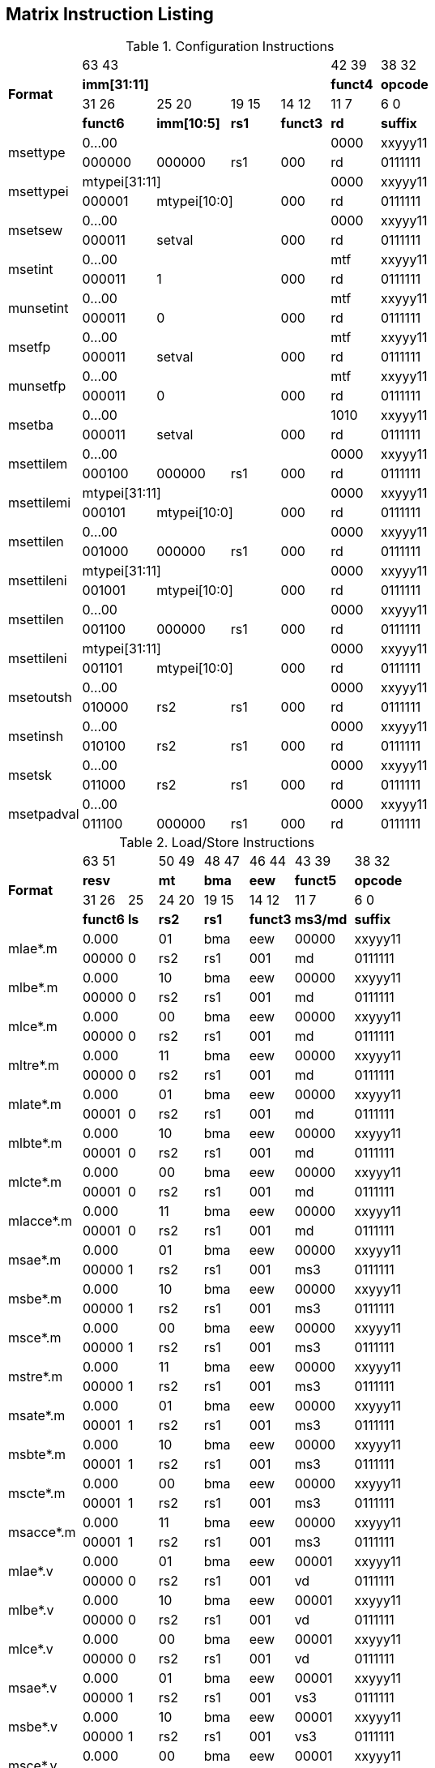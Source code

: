 == Matrix Instruction Listing

.Configuration Instructions
[cols="3,3,3,2,2,2,3"]
|===
.4+^.^| *Format*    4+^| 63        43                                   ^| 42    39 ^| 38    32
                    4+^| *imm[31:11]*                                   ^| *funct4* ^| *opcode*
                      ^| 31    26 ^| 25       20  ^| 19  15 ^| 14    12 ^| 11     7 ^| 6     0
                      ^| *funct6* ^| *imm[10:5]*  ^|  *rs1* ^| *funct3* ^|   *rd*   ^| *suffix*
.2+^.^| msettype    4+^| 0...00                                         ^|   0000   ^| xxyyy11
                      ^| 000000   ^| 000000       ^|   rs1  ^|   000    ^|    rd    ^| 0111111
.2+^.^| msettypei   4+^| mtypei[31:11]                                  ^|   0000   ^| xxyyy11
                      ^| 000001 2+^| mtypei[10:0]           ^|   000    ^|    rd    ^| 0111111
.2+^.^| msetsew     4+^| 0...00                                         ^|   0000   ^| xxyyy11
                      ^| 000011 2+^| setval                 ^|   000    ^|    rd    ^| 0111111
.2+^.^| msetint     4+^| 0...00                                         ^|   mtf    ^| xxyyy11
                      ^| 000011 2+^| 1                      ^|   000    ^|    rd    ^| 0111111
.2+^.^| munsetint   4+^| 0...00                                         ^|   mtf    ^| xxyyy11
                      ^| 000011 2+^| 0                      ^|   000    ^|    rd    ^| 0111111
.2+^.^| msetfp      4+^| 0...00                                         ^|   mtf    ^| xxyyy11
                      ^| 000011 2+^| setval                 ^|   000    ^|    rd    ^| 0111111
.2+^.^| munsetfp    4+^| 0...00                                         ^|   mtf    ^| xxyyy11
                      ^| 000011 2+^| 0                      ^|   000    ^|    rd    ^| 0111111
.2+^.^| msetba      4+^| 0...00                                         ^|   1010   ^| xxyyy11
                      ^| 000011 2+^| setval                 ^|   000    ^|    rd    ^| 0111111

.2+^.^| msettilem   4+^| 0...00                                         ^|   0000   ^| xxyyy11
                      ^| 000100   ^| 000000        ^|  rs1  ^|   000    ^|    rd    ^| 0111111
.2+^.^| msettilemi  4+^| mtypei[31:11]                                  ^|   0000   ^| xxyyy11
                      ^| 000101 2+^| mtypei[10:0]           ^|   000    ^|    rd    ^| 0111111
.2+^.^| msettilen   4+^| 0...00                                         ^|   0000   ^| xxyyy11
                      ^| 001000   ^| 000000        ^|  rs1  ^|   000    ^|    rd    ^| 0111111
.2+^.^| msettileni  4+^| mtypei[31:11]                                  ^|   0000   ^| xxyyy11
                      ^| 001001 2+^| mtypei[10:0]           ^|   000    ^|    rd    ^| 0111111
.2+^.^| msettilen   4+^| 0...00                                         ^|   0000   ^| xxyyy11
                      ^| 001100   ^| 000000        ^|  rs1  ^|   000    ^|    rd    ^| 0111111
.2+^.^| msettileni  4+^| mtypei[31:11]                                  ^|   0000   ^| xxyyy11
                      ^| 001101 2+^| mtypei[10:0]           ^|   000    ^|    rd    ^| 0111111

.2+^.^| msetoutsh   4+^| 0...00                                         ^|   0000   ^| xxyyy11
                      ^| 010000   ^| rs2           ^|  rs1  ^|   000    ^|    rd    ^| 0111111
.2+^.^| msetinsh    4+^| 0...00                                         ^|   0000   ^| xxyyy11
                      ^| 010100   ^| rs2           ^|  rs1  ^|   000    ^|    rd    ^| 0111111
.2+^.^| msetsk      4+^| 0...00                                         ^|   0000   ^| xxyyy11
                      ^| 011000   ^| rs2           ^|  rs1  ^|   000    ^|    rd    ^| 0111111
.2+^.^| msetpadval  4+^| 0...00                                         ^|   0000   ^| xxyyy11
                      ^| 011100   ^| 000000        ^|  rs1  ^|   000    ^|    rd    ^| 0111111
|===

.Load/Store Instructions
[cols="5,3,2,3,3,3,4,5"]
|===
.4+^.^| *Format*    2+^| 63           51  ^| 50 49 ^| 48 47 ^| 46    44 ^| 43    39 ^| 38   32
                    2+^| *resv*           ^|  *mt* ^| *bma* ^|   *eew*  ^| *funct5* ^| *opcode*
                      ^| 31    26 ^|  25  ^| 24 20 ^| 19 15 ^| 14    12 ^| 11     7 ^| 6     0
                      ^| *funct6* ^| *ls* ^| *rs2* ^| *rs1* ^| *funct3* ^| *ms3/md* ^| *suffix*
.2+^.^| mlae*.m     2+^| 0.000            ^|  01   ^|  bma  ^|    eew   ^|   00000  ^| xxyyy11
                      ^| 00000    ^|  0   ^|  rs2  ^|  rs1  ^|    001   ^|     md   ^| 0111111
.2+^.^| mlbe*.m     2+^| 0.000            ^|  10   ^|  bma  ^|    eew   ^|   00000  ^| xxyyy11
                      ^| 00000    ^|  0   ^|  rs2  ^|  rs1  ^|    001   ^|     md   ^| 0111111
.2+^.^| mlce*.m     2+^| 0.000            ^|  00   ^|  bma  ^|    eew   ^|   00000  ^| xxyyy11
                      ^| 00000    ^|  0   ^|  rs2  ^|  rs1  ^|    001   ^|     md   ^| 0111111
.2+^.^| mltre*.m    2+^| 0.000            ^|  11   ^|  bma  ^|    eew   ^|   00000  ^| xxyyy11
                      ^| 00000    ^|  0   ^|  rs2  ^|  rs1  ^|    001   ^|     md   ^| 0111111
.2+^.^| mlate*.m    2+^| 0.000            ^|  01   ^|  bma  ^|    eew   ^|   00000  ^| xxyyy11
                      ^| 00001    ^|  0   ^|  rs2  ^|  rs1  ^|    001   ^|     md   ^| 0111111
.2+^.^| mlbte*.m    2+^| 0.000            ^|  10   ^|  bma  ^|    eew   ^|   00000  ^| xxyyy11
                      ^| 00001    ^|  0   ^|  rs2  ^|  rs1  ^|    001   ^|     md   ^| 0111111
.2+^.^| mlcte*.m    2+^| 0.000            ^|  00   ^|  bma  ^|    eew   ^|   00000  ^| xxyyy11
                      ^| 00001    ^|  0   ^|  rs2  ^|  rs1  ^|    001   ^|     md   ^| 0111111
.2+^.^| mlacce*.m   2+^| 0.000            ^|  11   ^|  bma  ^|    eew   ^|   00000  ^| xxyyy11
                      ^| 00001    ^|  0   ^|  rs2  ^|  rs1  ^|    001   ^|     md   ^| 0111111

.2+^.^| msae*.m     2+^| 0.000            ^|  01   ^|  bma  ^|    eew   ^|   00000  ^| xxyyy11
                      ^| 00000    ^|  1   ^|  rs2  ^|  rs1  ^|    001   ^|    ms3   ^| 0111111
.2+^.^| msbe*.m     2+^| 0.000            ^|  10   ^|  bma  ^|    eew   ^|   00000  ^| xxyyy11
                      ^| 00000    ^|  1   ^|  rs2  ^|  rs1  ^|    001   ^|    ms3   ^| 0111111
.2+^.^| msce*.m     2+^| 0.000            ^|  00   ^|  bma  ^|    eew   ^|   00000  ^| xxyyy11
                      ^| 00000    ^|  1   ^|  rs2  ^|  rs1  ^|    001   ^|    ms3   ^| 0111111
.2+^.^| mstre*.m    2+^| 0.000            ^|  11   ^|  bma  ^|    eew   ^|   00000  ^| xxyyy11
                      ^| 00000    ^|  1   ^|  rs2  ^|  rs1  ^|    001   ^|    ms3   ^| 0111111
.2+^.^| msate*.m    2+^| 0.000            ^|  01   ^|  bma  ^|    eew   ^|   00000  ^| xxyyy11
                      ^| 00001    ^|  1   ^|  rs2  ^|  rs1  ^|    001   ^|    ms3   ^| 0111111
.2+^.^| msbte*.m    2+^| 0.000            ^|  10   ^|  bma  ^|    eew   ^|   00000  ^| xxyyy11
                      ^| 00001    ^|  1   ^|  rs2  ^|  rs1  ^|    001   ^|    ms3   ^| 0111111
.2+^.^| mscte*.m    2+^| 0.000            ^|  00   ^|  bma  ^|    eew   ^|   00000  ^| xxyyy11
                      ^| 00001    ^|  1   ^|  rs2  ^|  rs1  ^|    001   ^|    ms3   ^| 0111111
.2+^.^| msacce*.m   2+^| 0.000            ^|  11   ^|  bma  ^|    eew   ^|   00000  ^| xxyyy11
                      ^| 00001    ^|  1   ^|  rs2  ^|  rs1  ^|    001   ^|    ms3   ^| 0111111

.2+^.^| mlae*.v     2+^| 0.000            ^|  01   ^|  bma  ^|    eew   ^|   00001  ^| xxyyy11
                      ^| 00000    ^|  0   ^|  rs2  ^|  rs1  ^|    001   ^|     vd   ^| 0111111
.2+^.^| mlbe*.v     2+^| 0.000            ^|  10   ^|  bma  ^|    eew   ^|   00001  ^| xxyyy11
                      ^| 00000    ^|  0   ^|  rs2  ^|  rs1  ^|    001   ^|     vd   ^| 0111111
.2+^.^| mlce*.v     2+^| 0.000            ^|  00   ^|  bma  ^|    eew   ^|   00001  ^| xxyyy11
                      ^| 00000    ^|  0   ^|  rs2  ^|  rs1  ^|    001   ^|     vd   ^| 0111111

.2+^.^| msae*.v     2+^| 0.000            ^|  01   ^|  bma  ^|    eew   ^|   00001  ^| xxyyy11
                      ^| 00000    ^|  1   ^|  rs2  ^|  rs1  ^|    001   ^|    vs3   ^| 0111111
.2+^.^| msbe*.v     2+^| 0.000            ^|  10   ^|  bma  ^|    eew   ^|   00001  ^| xxyyy11
                      ^| 00000    ^|  1   ^|  rs2  ^|  rs1  ^|    001   ^|    vs3   ^| 0111111
.2+^.^| msce*.v     2+^| 0.000            ^|  00   ^|  bma  ^|    eew   ^|   00001  ^| xxyyy11
                      ^| 00000    ^|  1   ^|  rs2  ^|  rs1  ^|    001   ^|    vs3   ^| 0111111

.2+^.^| mlufae*.m   2+^| 0.000            ^|  01   ^|  bma  ^|    eew   ^|   00010  ^| xxyyy11
                      ^| 00000    ^|  0   ^|  rs2  ^|  rs1  ^|    001   ^|     md   ^| 0111111
.2+^.^| mlufbe*.m   2+^| 0.000            ^|  10   ^|  bma  ^|    eew   ^|   00010  ^| xxyyy11
                      ^| 00000    ^|  0   ^|  rs2  ^|  rs1  ^|    001   ^|     md   ^| 0111111
.2+^.^| mlufce*.m   2+^| 0.000            ^|  00   ^|  bma  ^|    eew   ^|   00010  ^| xxyyy11
                      ^| 00000    ^|  0   ^|  rs2  ^|  rs1  ^|    001   ^|     md   ^| 0111111

.2+^.^| msfdae*.m   2+^| 0.000            ^|  01   ^|  bma  ^|    eew   ^|   00010  ^| xxyyy11
                      ^| 00000    ^|  1   ^|  rs2  ^|  rs1  ^|    001   ^|    ms3   ^| 0111111
.2+^.^| msfdbe*.m   2+^| 0.000            ^|  10   ^|  bma  ^|    eew   ^|   00010  ^| xxyyy11
                      ^| 00000    ^|  1   ^|  rs2  ^|  rs1  ^|    001   ^|    ms3   ^| 0111111
.2+^.^| msfdce*.m   2+^| 0.000            ^|  00   ^|  bma  ^|    eew   ^|   00010  ^| xxyyy11
                      ^| 00000    ^|  1   ^|  rs2  ^|  rs1  ^|    001   ^|    ms3   ^| 0111111
|===

.Data Move Instructions
[cols="6,4,2,3,2,2,3,3,4,4"]
|===
.4+^.^| *Format*      ^| 63    59 ^|  58   ^| 57  53   ^| 52 51 ^| 50 49 ^| 48 47 ^| 46    44 ^| 43    39 ^| 38    32
                      ^|  *mks*   ^| *mk*  ^| *resv*   ^|  *rc* ^|  *mt* ^| *bma* ^|   *eew*  ^| *funct5* ^| *opcode*
                      ^| 31    26 ^|  25   ^| 24  20 3+^| 19                  15  ^| 14    12 ^| 11     7 ^| 6      0
                      ^| *funct6* ^| *di*  ^| *rs2*  3+^|        *rs1/ms1*        ^| *funct3* ^| *rd/md*  ^| *suffix*
.2+^.^| mmve*.t.t     ^|   mks    ^|  mk   ^| 00000    ^|   00  ^|   00  ^|  bma  ^|    eew   ^|  00000   ^| xxyyy11
                      ^|  000000  ^|   0   ^| 00000  3+^|           ms1           ^|    010   ^|    md    ^| 0111111
.2+^.^| mmve*.a.a     ^|   mks    ^|  mk   ^| 00000    ^|   00  ^|   00  ^|  bma  ^|    eew   ^|  00001   ^| xxyyy11
                      ^|  000000  ^|   0   ^| 00000  3+^|           ms1           ^|    010   ^|    md    ^| 0111111
.2+^.^| mmve*.a.t     ^|   mks    ^|  mk   ^| 00000    ^|   00  ^|   00  ^|  bma  ^|    eew   ^|  00010   ^| xxyyy11
                      ^|  000000  ^|   0   ^|  rs2   3+^|           ms1           ^|    010   ^|    md    ^| 0111111
.2+^.^| mmve*.t.a     ^|   mks    ^|  mk   ^| 00000    ^|   00  ^|   00  ^|  bma  ^|    eew   ^|  00010   ^| xxyyy11
                      ^|  000000  ^|   1   ^|  rs2   3+^|           ms1           ^|    010   ^|    md    ^| 0111111
.2+^.^| mmvie*.a.t    ^|   mks    ^|  mk   ^| 00000    ^|   00  ^|   00  ^|  bma  ^|    eew   ^|  00011   ^| xxyyy11
                      ^|  000000  ^|   0   ^|  imm   3+^|           ms1           ^|    010   ^|    md    ^| 0111111
.2+^.^| mmvie*.t.a    ^|   mks    ^|  mk   ^| 00000    ^|   00  ^|   00  ^|  bma  ^|    eew   ^|  00011   ^| xxyyy11
                      ^|  000000  ^|   1   ^|  imm   3+^|           ms1           ^|    010   ^|    md    ^| 0111111

.2+^.^| mmve*.x.t     ^|   mks    ^|  mk   ^| 00000    ^|   00  ^|   00  ^|  bma  ^|    eew   ^|  00000   ^| xxyyy11
                      ^|  000001  ^|   0   ^|  rs2   3+^|           ms1           ^|    010   ^|    rd    ^| 0111111
.2+^.^| mmve*.t.x     ^|   mks    ^|  mk   ^| 00000    ^|   00  ^|   00  ^|  bma  ^|    eew   ^|  00000   ^| xxyyy11
                      ^|  000001  ^|   1   ^|  rs2   3+^|           rs1           ^|    010   ^|    md    ^| 0111111
.2+^.^| mmve*.x.a     ^|   mks    ^|  mk   ^| 00000    ^|   00  ^|   00  ^|  bma  ^|    eew   ^|  00001   ^| xxyyy11
                      ^|  000001  ^|   0   ^|  rs2   3+^|           ms1           ^|    010   ^|    rd    ^| 0111111
.2+^.^| mmve*.a.x     ^|   mks    ^|  mk   ^| 00000    ^|   00  ^|   00  ^|  bma  ^|    eew   ^|  00001   ^| xxyyy11
                      ^|  000001  ^|   1   ^|  rs2   3+^|           rs1           ^|    010   ^|    md    ^| 0111111
.2+^.^| mfmve*.f.t    ^|   mks    ^|  mk   ^| 00000    ^|   00  ^|   00  ^|  bma  ^|    eew   ^|  00010   ^| xxyyy11
                      ^|  000001  ^|   0   ^|  rs2   3+^|           ms1           ^|    010   ^|    rd    ^| 0111111
.2+^.^| mfmve*.t.f    ^|   mks    ^|  mk   ^| 00000    ^|   00  ^|   00  ^|  bma  ^|    eew   ^|  00010   ^| xxyyy11
                      ^|  000001  ^|   1   ^|  rs2   3+^|           rs1           ^|    010   ^|    md    ^| 0111111
.2+^.^| mfmve*.f.a    ^|   mks    ^|  mk   ^| 00000    ^|   00  ^|   00  ^|  bma  ^|    eew   ^|  00011   ^| xxyyy11
                      ^|  000001  ^|   0   ^|  rs2   3+^|           ms1           ^|    010   ^|    rd    ^| 0111111
.2+^.^| mfmve*.a.f    ^|   mks    ^|  mk   ^| 00000    ^|   00  ^|   00  ^|  bma  ^|    eew   ^|  00011   ^| xxyyy11
                      ^|  000001  ^|   1   ^|  rs2   3+^|           rs1           ^|    010   ^|    md    ^| 0111111

.2+^.^| mbcar.m       ^|   mks    ^|  mk   ^| 00000    ^|   01  ^|   01  ^|  bma  ^|    eew   ^|  00000   ^| xxyyy11
                      ^|  000010  ^|   0   ^| 00000  3+^|           ms1           ^|    010   ^|    md    ^| 0111111
.2+^.^| mbcbr.m       ^|   mks    ^|  mk   ^| 00000    ^|   01  ^|   10  ^|  bma  ^|    eew   ^|  00000   ^| xxyyy11
                      ^|  000010  ^|   0   ^| 00000  3+^|           ms1           ^|    010   ^|    md    ^| 0111111
.2+^.^| mbccr.m       ^|   mks    ^|  mk   ^| 00000    ^|   01  ^|   00  ^|  bma  ^|    eew   ^|  00000   ^| xxyyy11
                      ^|  000010  ^|   0   ^| 00000  3+^|           ms1           ^|    010   ^|    md    ^| 0111111
.2+^.^| mbcace*.m     ^|   mks    ^|  mk   ^| 00000    ^|   10  ^|   01  ^|  bma  ^|    eew   ^|  00000   ^| xxyyy11
                      ^|  000010  ^|   0   ^| 00000  3+^|           ms1           ^|    010   ^|    md    ^| 0111111
.2+^.^| mbcbce*.m     ^|   mks    ^|  mk   ^| 00000    ^|   10  ^|   10  ^|  bma  ^|    eew   ^|  00000   ^| xxyyy11
                      ^|  000010  ^|   0   ^| 00000  3+^|           ms1           ^|    010   ^|    md    ^| 0111111
.2+^.^| mbccce*.m     ^|   mks    ^|  mk   ^| 00000    ^|   10  ^|   00  ^|  bma  ^|    eew   ^|  00000   ^| xxyyy11
                      ^|  000010  ^|   0   ^| 00000  3+^|           ms1           ^|    010   ^|    md    ^| 0111111
.2+^.^| mbcaee*.m     ^|   mks    ^|  mk   ^| 00000    ^|   00  ^|   01  ^|  bma  ^|    eew   ^|  00000   ^| xxyyy11
                      ^|  000010  ^|   0   ^| 00000  3+^|           ms1           ^|    010   ^|    md    ^| 0111111
.2+^.^| mbcbee*.m     ^|   mks    ^|  mk   ^| 00000    ^|   00  ^|   10  ^|  bma  ^|    eew   ^|  00000   ^| xxyyy11
                      ^|  000010  ^|   0   ^| 00000  3+^|           ms1           ^|    010   ^|    md    ^| 0111111
.2+^.^| mbccee*.m     ^|   mks    ^|  mk   ^| 00000    ^|   00  ^|   00  ^|  bma  ^|    eew   ^|  00000   ^| xxyyy11
                      ^|  000010  ^|   0   ^| 00000  3+^|           ms1           ^|    010   ^|    md    ^| 0111111

.2+^.^| mtae*.m       ^|   mks    ^|  mk   ^| 00000    ^|   00  ^|   01  ^|  bma  ^|    eew   ^|  00000   ^| xxyyy11
                      ^|  000011  ^|   0   ^| 00000  3+^|           ms1           ^|    010   ^|    md    ^| 0111111
.2+^.^| mtbe*.m       ^|   mks    ^|  mk   ^| 00000    ^|   00  ^|   10  ^|  bma  ^|    eew   ^|  00000   ^| xxyyy11
                      ^|  000011  ^|   0   ^| 00000  3+^|           ms1           ^|    010   ^|    md    ^| 0111111
.2+^.^| mtce*.m       ^|   mks    ^|  mk   ^| 00000    ^|   00  ^|   00  ^|  bma  ^|    eew   ^|  00000   ^| xxyyy11
                      ^|  000011  ^|   0   ^| 00000  3+^|           ms1           ^|    010   ^|    md    ^| 0111111

.2+^.^| mmvare*.v.m   ^|   mks    ^|  mk   ^| 00000    ^|   01  ^|   01  ^|  bma  ^|    eew   ^|  00000   ^| xxyyy11
                      ^|  000100  ^|   0   ^|  rs2   3+^|           ms1           ^|    010   ^|    vd    ^| 0111111
.2+^.^| mmvbre*.v.m   ^|   mks    ^|  mk   ^| 00000    ^|   01  ^|   10  ^|  bma  ^|    eew   ^|  00000   ^| xxyyy11
                      ^|  000100  ^|   0   ^|  rs2   3+^|           ms1           ^|    010   ^|    vd    ^| 0111111
.2+^.^| mmvcre*.v.m   ^|   mks    ^|  mk   ^| 00000    ^|   01  ^|   00  ^|  bma  ^|    eew   ^|  00000   ^| xxyyy11
                      ^|  000100  ^|   0   ^|  rs2   3+^|           ms1           ^|    010   ^|    vd    ^| 0111111
.2+^.^| mmvare*.m.v   ^|   mks    ^|  mk   ^| 00000    ^|   01  ^|   01  ^|  bma  ^|    eew   ^|  00000   ^| xxyyy11
                      ^|  000100  ^|   1   ^|  rs2   3+^|           vs1           ^|    010   ^|    md    ^| 0111111
.2+^.^| mmvbre*.m.v   ^|   mks    ^|  mk   ^| 00000    ^|   01  ^|   10  ^|  bma  ^|    eew   ^|  00000   ^| xxyyy11
                      ^|  000100  ^|   1   ^|  rs2   3+^|           vs1           ^|    010   ^|    md    ^| 0111111
.2+^.^| mmvcre*.m.v   ^|   mks    ^|  mk   ^| 00000    ^|   01  ^|   00  ^|  bma  ^|    eew   ^|  00000   ^| xxyyy11
                      ^|  000100  ^|   1   ^|  rs2   3+^|           vs1           ^|    010   ^|    md    ^| 0111111

.2+^.^| mmvace*.v.m   ^|   mks    ^|  mk   ^| 00000    ^|   10  ^|   01  ^|  bma  ^|    eew   ^|  00000   ^| xxyyy11
                      ^|  000100  ^|   0   ^|  rs2   3+^|           ms1           ^|    010   ^|    vd    ^| 0111111
.2+^.^| mmvbce*.v.m   ^|   mks    ^|  mk   ^| 00000    ^|   10  ^|   10  ^|  bma  ^|    eew   ^|  00000   ^| xxyyy11
                      ^|  000100  ^|   0   ^|  rs2   3+^|           ms1           ^|    010   ^|    vd    ^| 0111111
.2+^.^| mmvcce*.v.m   ^|   mks    ^|  mk   ^| 00000    ^|   10  ^|   00  ^|  bma  ^|    eew   ^|  00000   ^| xxyyy11
                      ^|  000100  ^|   0   ^|  rs2   3+^|           ms1           ^|    010   ^|    vd    ^| 0111111
.2+^.^| mmvace*.m.v   ^|   mks    ^|  mk   ^| 00000    ^|   10  ^|   01  ^|  bma  ^|    eew   ^|  00000   ^| xxyyy11
                      ^|  000100  ^|   1   ^|  rs2   3+^|           vs1           ^|    010   ^|    md    ^| 0111111
.2+^.^| mmvbce*.m.v   ^|   mks    ^|  mk   ^| 00000    ^|   10  ^|   10  ^|  bma  ^|    eew   ^|  00000   ^| xxyyy11
                      ^|  000100  ^|   1   ^|  rs2   3+^|           vs1           ^|    010   ^|    md    ^| 0111111
.2+^.^| mmvcce*.m.v   ^|   mks    ^|  mk   ^| 00000    ^|   10  ^|   00  ^|  bma  ^|    eew   ^|  00000   ^| xxyyy11
                      ^|  000100  ^|   1   ^|  rs2   3+^|           vs1           ^|    010   ^|    md    ^| 0111111
|===

.Matrix Multiplication Instructions
[cols="7,4,2,3,3,3,3,4,4,5"]
|===
.4+^.^| *Format*      ^| 63    59 ^|  58    ^| 57  55 ^| 54  52 ^| 51  49 ^| 48 47 ^| 46    44 ^| 43    39 ^| 38    32
                      ^|  *sps*   ^| *sp*   ^| *typ2* ^| *typ1* ^| *typd* ^| *bma* ^|  *frm*   ^| *funct5* ^| *opcode*
                      ^| 31    26 ^|  25  2+^| 24          20 2+^| 19           15 ^| 14    12 ^| 11     7 ^| 6      0
                      ^| *funct6* ^| *fp* 2+^|       *ms2*    2+^|       *ms1*     ^| *funct3* ^|   *md*   ^| *suffix*
.2+^.^| mmau.mm       ^|  00000   ^|   0    ^|  100   ^|  100   ^|  000   ^|  bma  ^|   000    ^|  00000   ^| xxyyy11
                      ^|  000000  ^|   0  2+^|        ms2     2+^|        ms1      ^|   100    ^|    md    ^| 0111111
.2+^.^| mmau.h.mm     ^|  00000   ^|   0    ^|  001   ^|  001   ^|  001   ^|  bma  ^|   000    ^|  00000   ^| xxyyy11
                      ^|  000000  ^|   0  2+^|        ms2     2+^|        ms1      ^|   100    ^|    md    ^| 0111111
.2+^.^| mmau.w.mm     ^|  00000   ^|   0    ^|  010   ^|  010   ^|  010   ^|  bma  ^|   000    ^|  00000   ^| xxyyy11
                      ^|  000000  ^|   0  2+^|        ms2     2+^|        ms1      ^|   100    ^|    md    ^| 0111111
.2+^.^| mmau.dw.mm    ^|  00000   ^|   0    ^|  011   ^|  011   ^|  011   ^|  bma  ^|   000    ^|  00000   ^| xxyyy11
                      ^|  000000  ^|   0  2+^|        ms2     2+^|        ms1      ^|   100    ^|    md    ^| 0111111
.2+^.^| msmau.mm      ^|  00000   ^|   0    ^|  100   ^|  100   ^|  000   ^|  bma  ^|   000    ^|  10000   ^| xxyyy11
                      ^|  000000  ^|   0  2+^|        ms2     2+^|        ms1      ^|   100    ^|    md    ^| 0111111
.2+^.^| msmau.h.mm    ^|  00000   ^|   0    ^|  001   ^|  001   ^|  001   ^|  bma  ^|   000    ^|  10000   ^| xxyyy11
                      ^|  000000  ^|   0  2+^|        ms2     2+^|        ms1      ^|   100    ^|    md    ^| 0111111
.2+^.^| msmau.w.mm    ^|  00000   ^|   0    ^|  010   ^|  010   ^|  010   ^|  bma  ^|   000    ^|  10000   ^| xxyyy11
                      ^|  000000  ^|   0  2+^|        ms2     2+^|        ms1      ^|   100    ^|    md    ^| 0111111
.2+^.^| msmau.dw.mm   ^|  00000   ^|   0    ^|  011   ^|  011   ^|  011   ^|  bma  ^|   000    ^|  10000   ^| xxyyy11
                      ^|  000000  ^|   0  2+^|        ms2     2+^|        ms1      ^|   100    ^|    md    ^| 0111111

.2+^.^| mwmau.mm      ^|  00000   ^|   0    ^|  100   ^|  100   ^|  001   ^|  bma  ^|   000    ^|  00000   ^| xxyyy11
                      ^|  000000  ^|   0  2+^|        ms2     2+^|        ms1      ^|   100    ^|    md    ^| 0111111
.2+^.^| mwmau.h.mm    ^|  00000   ^|   0    ^|  001   ^|  001   ^|  010   ^|  bma  ^|   000    ^|  00000   ^| xxyyy11
                      ^|  000000  ^|   0  2+^|        ms2     2+^|        ms1      ^|   100    ^|    md    ^| 0111111
.2+^.^| mwmau.w.mm    ^|  00000   ^|   0    ^|  010   ^|  010   ^|  011   ^|  bma  ^|   000    ^|  00000   ^| xxyyy11
                      ^|  000000  ^|   0  2+^|        ms2     2+^|        ms1      ^|   100    ^|    md    ^| 0111111
.2+^.^| mqmau.mm      ^|  00000   ^|   0    ^|  100   ^|  100   ^|  010   ^|  bma  ^|   000    ^|  00000   ^| xxyyy11
                      ^|  000000  ^|   0  2+^|        ms2     2+^|        ms1      ^|   100    ^|    md    ^| 0111111
.2+^.^| mqmau.b.mm    ^|  00000   ^|   0    ^|  000   ^|  000   ^|  010   ^|  bma  ^|   000    ^|  00000   ^| xxyyy11
                      ^|  000000  ^|   0  2+^|        ms2     2+^|        ms1      ^|   100    ^|    md    ^| 0111111
.2+^.^| momau.mm      ^|  00000   ^|   0    ^|  100   ^|  100   ^|  011   ^|  bma  ^|   000    ^|  00000   ^| xxyyy11
                      ^|  000000  ^|   0  2+^|        ms2     2+^|        ms1      ^|   100    ^|    md    ^| 0111111
.2+^.^| momau.hb.mm   ^|  00000   ^|   0    ^|  111   ^|  111   ^|  011   ^|  bma  ^|   000    ^|  00000   ^| xxyyy11
                      ^|  000000  ^|   0  2+^|        ms2     2+^|        ms1      ^|   100    ^|    md    ^| 0111111
.2+^.^| mswmau.mm     ^|  00000   ^|   0    ^|  100   ^|  100   ^|  001   ^|  bma  ^|   000    ^|  10000   ^| xxyyy11
                      ^|  000000  ^|   0  2+^|        ms2     2+^|        ms1      ^|   100    ^|    md    ^| 0111111
.2+^.^| mswmau.h.mm   ^|  00000   ^|   0    ^|  001   ^|  001   ^|  010   ^|  bma  ^|   000    ^|  10000   ^| xxyyy11
                      ^|  000000  ^|   0  2+^|        ms2     2+^|        ms1      ^|   100    ^|    md    ^| 0111111
.2+^.^| mswmau.w.mm   ^|  00000   ^|   0    ^|  010   ^|  010   ^|  011   ^|  bma  ^|   000    ^|  10000   ^| xxyyy11
                      ^|  000000  ^|   0  2+^|        ms2     2+^|        ms1      ^|   100    ^|    md    ^| 0111111
.2+^.^| msqmau.mm     ^|  00000   ^|   0    ^|  100   ^|  100   ^|  010   ^|  bma  ^|   000    ^|  10000   ^| xxyyy11
                      ^|  000000  ^|   0  2+^|        ms2     2+^|        ms1      ^|   100    ^|    md    ^| 0111111
.2+^.^| msqmau.b.mm   ^|  00000   ^|   0    ^|  000   ^|  000   ^|  010   ^|  bma  ^|   000    ^|  10000   ^| xxyyy11
                      ^|  000000  ^|   0  2+^|        ms2     2+^|        ms1      ^|   100    ^|    md    ^| 0111111
.2+^.^| msomau.mm     ^|  00000   ^|   0    ^|  100   ^|  100   ^|  011   ^|  bma  ^|   000    ^|  10000   ^| xxyyy11
                      ^|  000000  ^|   0  2+^|        ms2     2+^|        ms1      ^|   100    ^|    md    ^| 0111111
.2+^.^| msomau.hb.mm  ^|  00000   ^|   0    ^|  111   ^|  111   ^|  011   ^|  bma  ^|   000    ^|  10000   ^| xxyyy11
                      ^|  000000  ^|   0  2+^|        ms2     2+^|        ms1      ^|   100    ^|    md    ^| 0111111

.2+^.^| mma.mm        ^|  00000   ^|   0    ^|  100   ^|  100   ^|  000   ^|  bma  ^|   000    ^|  00001   ^| xxyyy11
                      ^|  000000  ^|   0  2+^|        ms2     2+^|        ms1      ^|   100    ^|    md    ^| 0111111
.2+^.^| mma.h.mm      ^|  00000   ^|   0    ^|  001   ^|  001   ^|  001   ^|  bma  ^|   000    ^|  00001   ^| xxyyy11
                      ^|  000000  ^|   0  2+^|        ms2     2+^|        ms1      ^|   100    ^|    md    ^| 0111111
.2+^.^| mma.w.mm      ^|  00000   ^|   0    ^|  010   ^|  010   ^|  010   ^|  bma  ^|   000    ^|  00001   ^| xxyyy11
                      ^|  000000  ^|   0  2+^|        ms2     2+^|        ms1      ^|   100    ^|    md    ^| 0111111
.2+^.^| mma.dw.mm     ^|  00000   ^|   0    ^|  011   ^|  011   ^|  011   ^|  bma  ^|   000    ^|  00001   ^| xxyyy11
                      ^|  000000  ^|   0  2+^|        ms2     2+^|        ms1      ^|   100    ^|    md    ^| 0111111
.2+^.^| msma.mm       ^|  00000   ^|   0    ^|  100   ^|  100   ^|  000   ^|  bma  ^|   000    ^|  10001   ^| xxyyy11
                      ^|  000000  ^|   0  2+^|        ms2     2+^|        ms1      ^|   100    ^|    md    ^| 0111111
.2+^.^| msma.h.mm     ^|  00000   ^|   0    ^|  001   ^|  001   ^|  001   ^|  bma  ^|   000    ^|  10001   ^| xxyyy11
                      ^|  000000  ^|   0  2+^|        ms2     2+^|        ms1      ^|   100    ^|    md    ^| 0111111
.2+^.^| msma.w.mm     ^|  00000   ^|   0    ^|  010   ^|  010   ^|  010   ^|  bma  ^|   000    ^|  10001   ^| xxyyy11
                      ^|  000000  ^|   0  2+^|        ms2     2+^|        ms1      ^|   100    ^|    md    ^| 0111111
.2+^.^| msma.dw.mm    ^|  00000   ^|   0    ^|  011   ^|  011   ^|  011   ^|  bma  ^|   000    ^|  10001   ^| xxyyy11
                      ^|  000000  ^|   0  2+^|        ms2     2+^|        ms1      ^|   100    ^|    md    ^| 0111111

.2+^.^| mwma.mm       ^|  00000   ^|   0    ^|  100   ^|  100   ^|  001   ^|  bma  ^|   000    ^|  00001   ^| xxyyy11
                      ^|  000000  ^|   0  2+^|        ms2     2+^|        ms1      ^|   100    ^|    md    ^| 0111111
.2+^.^| mwma.h.mm     ^|  00000   ^|   0    ^|  001   ^|  001   ^|  010   ^|  bma  ^|   000    ^|  00001   ^| xxyyy11
                      ^|  000000  ^|   0  2+^|        ms2     2+^|        ms1      ^|   100    ^|    md    ^| 0111111
.2+^.^| mwma.w.mm     ^|  00000   ^|   0    ^|  010   ^|  010   ^|  011   ^|  bma  ^|   000    ^|  00001   ^| xxyyy11
                      ^|  000000  ^|   0  2+^|        ms2     2+^|        ms1      ^|   100    ^|    md    ^| 0111111
.2+^.^| mqma.mm       ^|  00000   ^|   0    ^|  100   ^|  100   ^|  010   ^|  bma  ^|   000    ^|  00001   ^| xxyyy11
                      ^|  000000  ^|   0  2+^|        ms2     2+^|        ms1      ^|   100    ^|    md    ^| 0111111
.2+^.^| mqma.b.mm     ^|  00000   ^|   0    ^|  000   ^|  000   ^|  010   ^|  bma  ^|   000    ^|  00001   ^| xxyyy11
                      ^|  000000  ^|   0  2+^|        ms2     2+^|        ms1      ^|   100    ^|    md    ^| 0111111
.2+^.^| moma.mm       ^|  00000   ^|   0    ^|  100   ^|  100   ^|  011   ^|  bma  ^|   000    ^|  00001   ^| xxyyy11
                      ^|  000000  ^|   0  2+^|        ms2     2+^|        ms1      ^|   100    ^|    md    ^| 0111111
.2+^.^| moma.hb.mm    ^|  00000   ^|   0    ^|  111   ^|  111   ^|  011   ^|  bma  ^|   000    ^|  00001   ^| xxyyy11
                      ^|  000000  ^|   0  2+^|        ms2     2+^|        ms1      ^|   100    ^|    md    ^| 0111111
.2+^.^| mswma.mm      ^|  00000   ^|   0    ^|  100   ^|  100   ^|  001   ^|  bma  ^|   000    ^|  10001   ^| xxyyy11
                      ^|  000000  ^|   0  2+^|        ms2     2+^|        ms1      ^|   100    ^|    md    ^| 0111111
.2+^.^| mswma.h.mm    ^|  00000   ^|   0    ^|  001   ^|  001   ^|  010   ^|  bma  ^|   000    ^|  10001   ^| xxyyy11
                      ^|  000000  ^|   0  2+^|        ms2     2+^|        ms1      ^|   100    ^|    md    ^| 0111111
.2+^.^| mswma.w.mm    ^|  00000   ^|   0    ^|  010   ^|  010   ^|  011   ^|  bma  ^|   000    ^|  10001   ^| xxyyy11
                      ^|  000000  ^|   0  2+^|        ms2     2+^|        ms1      ^|   100    ^|    md    ^| 0111111
.2+^.^| msqma.mm      ^|  00000   ^|   0    ^|  100   ^|  100   ^|  010   ^|  bma  ^|   000    ^|  10001   ^| xxyyy11
                      ^|  000000  ^|   0  2+^|        ms2     2+^|        ms1      ^|   100    ^|    md    ^| 0111111
.2+^.^| msqma.b.mm    ^|  00000   ^|   0    ^|  000   ^|  000   ^|  010   ^|  bma  ^|   000    ^|  10001   ^| xxyyy11
                      ^|  000000  ^|   0  2+^|        ms2     2+^|        ms1      ^|   100    ^|    md    ^| 0111111
.2+^.^| msoma.mm      ^|  00000   ^|   0    ^|  100   ^|  100   ^|  011   ^|  bma  ^|   000    ^|  10001   ^| xxyyy11
                      ^|  000000  ^|   0  2+^|        ms2     2+^|        ms1      ^|   100    ^|    md    ^| 0111111
.2+^.^| msoma.hb.mm   ^|  00000   ^|   0    ^|  111   ^|  111   ^|  011   ^|  bma  ^|   000    ^|  10001   ^| xxyyy11
                      ^|  000000  ^|   0  2+^|        ms2     2+^|        ms1      ^|   100    ^|    md    ^| 0111111

.2+^.^| mfma.mm       ^|  00000   ^|   0    ^|  100   ^|  100   ^|  000   ^|  bma  ^|   frm    ^|  00000   ^| xxyyy11
                      ^|  000000  ^|   1  2+^|        ms2     2+^|        ms1      ^|   100    ^|    md    ^| 0111111
.2+^.^| mfma.hf.mm    ^|  00000   ^|   0    ^|  001   ^|  001   ^|  001   ^|  bma  ^|   frm    ^|  00000   ^| xxyyy11
                      ^|  000000  ^|   1  2+^|        ms2     2+^|        ms1      ^|   100    ^|    md    ^| 0111111
.2+^.^| mfma.f.mm     ^|  00000   ^|   0    ^|  010   ^|  010   ^|  010   ^|  bma  ^|   frm    ^|  00000   ^| xxyyy11
                      ^|  000000  ^|   1  2+^|        ms2     2+^|        ms1      ^|   100    ^|    md    ^| 0111111
.2+^.^| mfma.d.mm     ^|  00000   ^|   0    ^|  011   ^|  011   ^|  011   ^|  bma  ^|   frm    ^|  00000   ^| xxyyy11
                      ^|  000000  ^|   1  2+^|        ms2     2+^|        ms1      ^|   100    ^|    md    ^| 0111111

.2+^.^| mfwma.mm      ^|  00000   ^|   0    ^|  100   ^|  100   ^|  001   ^|  bma  ^|   frm    ^|  00000   ^| xxyyy11
                      ^|  000000  ^|   1  2+^|        ms2     2+^|        ms1      ^|   100    ^|    md    ^| 0111111
.2+^.^| mfwma.cf.mm   ^|  00000   ^|   0    ^|  000   ^|  000   ^|  001   ^|  bma  ^|   frm    ^|  00000   ^| xxyyy11
                      ^|  000000  ^|   1  2+^|        ms2     2+^|        ms1      ^|   100    ^|    md    ^| 0111111
.2+^.^| mfwma.hf.mm   ^|  00000   ^|   0    ^|  001   ^|  001   ^|  010   ^|  bma  ^|   frm    ^|  00000   ^| xxyyy11
                      ^|  000000  ^|   1  2+^|        ms2     2+^|        ms1      ^|   100    ^|    md    ^| 0111111
.2+^.^| mfwma.f.mm    ^|  00000   ^|   0    ^|  010   ^|  010   ^|  011   ^|  bma  ^|   frm    ^|  00000   ^| xxyyy11
                      ^|  000000  ^|   1  2+^|        ms2     2+^|        ms1      ^|   100    ^|    md    ^| 0111111

.2+^.^| mfqma.mm      ^|  00000   ^|   0    ^|  100   ^|  100   ^|  010   ^|  bma  ^|   frm    ^|  00000   ^| xxyyy11
                      ^|  000000  ^|   1  2+^|        ms2     2+^|        ms1      ^|   100    ^|    md    ^| 0111111
.2+^.^| mfqma.cf.mm   ^|  00000   ^|   0    ^|  000   ^|  000   ^|  010   ^|  bma  ^|   frm    ^|  00000   ^| xxyyy11
                      ^|  000000  ^|   1  2+^|        ms2     2+^|        ms1      ^|   100    ^|    md    ^| 0111111
|===

.Sparsing Matrix Multiplication Instructions
[cols="7,4,2,3,3,3,3,4,4,5"]
|===
.4+^.^| *Format*            ^| 63    59 ^|  58    ^| 57  55 ^| 54  52 ^| 51  49 ^| 48 47 ^| 46    44 ^| 43    39 ^| 38    32
                            ^|  *sps*   ^| *sp*   ^| *typ2* ^| *typ1* ^| *typd* ^| *bma* ^|  *frm*   ^| *funct5* ^| *opcode*
                            ^| 31    26 ^|  25  2+^| 24          20 2+^| 19           15 ^| 14    12 ^| 11     7 ^| 6      0
                            ^| *funct6* ^| *fp* 2+^|       *ms2*    2+^|       *ms1*     ^| *funct3* ^|   *md*   ^| *suffix*
.2+^.^| mmau.spa.mm         ^|   sps    ^|   1    ^|  100   ^|  100   ^|  000   ^|  bma  ^|   000    ^|  00000   ^| xxyyy11
                            ^|  000001  ^|   0  2+^|        ms2     2+^|        ms1      ^|   100    ^|    md    ^| 0111111
.2+^.^| mmau.spa.h.mm       ^|   sps    ^|   1    ^|  001   ^|  001   ^|  001   ^|  bma  ^|   000    ^|  00000   ^| xxyyy11
                            ^|  000001  ^|   0  2+^|        ms2     2+^|        ms1      ^|   100    ^|    md    ^| 0111111
.2+^.^| mmau.spa.w.mm       ^|   sps    ^|   1    ^|  010   ^|  010   ^|  010   ^|  bma  ^|   000    ^|  00000   ^| xxyyy11
                            ^|  000001  ^|   0  2+^|        ms2     2+^|        ms1      ^|   100    ^|    md    ^| 0111111
.2+^.^| mmau.spa.dw.mm      ^|   sps    ^|   1    ^|  011   ^|  011   ^|  011   ^|  bma  ^|   000    ^|  00000   ^| xxyyy11
                            ^|  000001  ^|   0  2+^|        ms2     2+^|        ms1      ^|   100    ^|    md    ^| 0111111
.2+^.^| msmau.spa.mm        ^|   sps    ^|   1    ^|  100   ^|  100   ^|  000   ^|  bma  ^|   000    ^|  10000   ^| xxyyy11
                            ^|  000001  ^|   0  2+^|        ms2     2+^|        ms1      ^|   100    ^|    md    ^| 0111111
.2+^.^| msmau.spa.h.mm      ^|   sps    ^|   1    ^|  001   ^|  001   ^|  001   ^|  bma  ^|   000    ^|  10000   ^| xxyyy11
                            ^|  000001  ^|   0  2+^|        ms2     2+^|        ms1      ^|   100    ^|    md    ^| 0111111
.2+^.^| msmau.spa.w.mm      ^|   sps    ^|   1    ^|  010   ^|  010   ^|  010   ^|  bma  ^|   000    ^|  10000   ^| xxyyy11
                            ^|  000001  ^|   0  2+^|        ms2     2+^|        ms1      ^|   100    ^|    md    ^| 0111111
.2+^.^| msmau.spa.dw.mm     ^|   sps    ^|   1    ^|  011   ^|  011   ^|  011   ^|  bma  ^|   000    ^|  10000   ^| xxyyy11
                            ^|  000001  ^|   0  2+^|        ms2     2+^|        ms1      ^|   100    ^|    md    ^| 0111111

.2+^.^| mwmau.spa.mm        ^|   sps    ^|   1    ^|  100   ^|  100   ^|  001   ^|  bma  ^|   000    ^|  00000   ^| xxyyy11
                            ^|  000001  ^|   0  2+^|        ms2     2+^|        ms1      ^|   100    ^|    md    ^| 0111111
.2+^.^| mwmau.spa.h.mm      ^|   sps    ^|   1    ^|  001   ^|  001   ^|  010   ^|  bma  ^|   000    ^|  00000   ^| xxyyy11
                            ^|  000001  ^|   0  2+^|        ms2     2+^|        ms1      ^|   100    ^|    md    ^| 0111111
.2+^.^| mwmau.spa.w.mm      ^|   sps    ^|   1    ^|  010   ^|  010   ^|  011   ^|  bma  ^|   000    ^|  00000   ^| xxyyy11
                            ^|  000001  ^|   0  2+^|        ms2     2+^|        ms1      ^|   100    ^|    md    ^| 0111111
.2+^.^| mqmau.spa.mm        ^|   sps    ^|   1    ^|  100   ^|  100   ^|  010   ^|  bma  ^|   000    ^|  00000   ^| xxyyy11
                            ^|  000001  ^|   0  2+^|        ms2     2+^|        ms1      ^|   100    ^|    md    ^| 0111111
.2+^.^| mqmau.spa.b.mm      ^|   sps    ^|   1    ^|  000   ^|  000   ^|  010   ^|  bma  ^|   000    ^|  00000   ^| xxyyy11
                            ^|  000001  ^|   0  2+^|        ms2     2+^|        ms1      ^|   100    ^|    md    ^| 0111111
.2+^.^| momau.spa.mm        ^|   sps    ^|   1    ^|  100   ^|  100   ^|  011   ^|  bma  ^|   000    ^|  00000   ^| xxyyy11
                            ^|  000001  ^|   0  2+^|        ms2     2+^|        ms1      ^|   100    ^|    md    ^| 0111111
.2+^.^| momau.spa.hb.mm     ^|   sps    ^|   1    ^|  111   ^|  111   ^|  011   ^|  bma  ^|   000    ^|  00000   ^| xxyyy11
                            ^|  000001  ^|   0  2+^|        ms2     2+^|        ms1      ^|   100    ^|    md    ^| 0111111
.2+^.^| mswmau.spa.mm       ^|   sps    ^|   1    ^|  100   ^|  100   ^|  001   ^|  bma  ^|   000    ^|  10000   ^| xxyyy11
                            ^|  000001  ^|   0  2+^|        ms2     2+^|        ms1      ^|   100    ^|    md    ^| 0111111
.2+^.^| mswmau.spa.h.mm     ^|   sps    ^|   1    ^|  001   ^|  001   ^|  010   ^|  bma  ^|   000    ^|  10000   ^| xxyyy11
                            ^|  000001  ^|   0  2+^|        ms2     2+^|        ms1      ^|   100    ^|    md    ^| 0111111
.2+^.^| mswmau.spa.w.mm     ^|   sps    ^|   1    ^|  010   ^|  010   ^|  011   ^|  bma  ^|   000    ^|  10000   ^| xxyyy11
                            ^|  000001  ^|   0  2+^|        ms2     2+^|        ms1      ^|   100    ^|    md    ^| 0111111
.2+^.^| msqmau.spa.mm       ^|   sps    ^|   1    ^|  100   ^|  100   ^|  010   ^|  bma  ^|   000    ^|  10000   ^| xxyyy11
                            ^|  000001  ^|   0  2+^|        ms2     2+^|        ms1      ^|   100    ^|    md    ^| 0111111
.2+^.^| msqmau.spa.b.mm     ^|   sps    ^|   1    ^|  000   ^|  000   ^|  010   ^|  bma  ^|   000    ^|  10000   ^| xxyyy11
                            ^|  000001  ^|   0  2+^|        ms2     2+^|        ms1      ^|   100    ^|    md    ^| 0111111
.2+^.^| msomau.spa.mm       ^|   sps    ^|   1    ^|  100   ^|  100   ^|  011   ^|  bma  ^|   000    ^|  10000   ^| xxyyy11
                            ^|  000001  ^|   0  2+^|        ms2     2+^|        ms1      ^|   100    ^|    md    ^| 0111111
.2+^.^| msomau.spa.hb.mm    ^|   sps    ^|   1    ^|  111   ^|  111   ^|  011   ^|  bma  ^|   000    ^|  10000   ^| xxyyy11
                            ^|  000001  ^|   0  2+^|        ms2     2+^|        ms1      ^|   100    ^|    md    ^| 0111111

.2+^.^| mma.spa.mm          ^|   sps    ^|   1    ^|  100   ^|  100   ^|  000   ^|  bma  ^|   000    ^|  00001   ^| xxyyy11
                            ^|  000001  ^|   0  2+^|        ms2     2+^|        ms1      ^|   100    ^|    md    ^| 0111111
.2+^.^| mma.spa.h.mm        ^|   sps    ^|   1    ^|  001   ^|  001   ^|  001   ^|  bma  ^|   000    ^|  00001   ^| xxyyy11
                            ^|  000001  ^|   0  2+^|        ms2     2+^|        ms1      ^|   100    ^|    md    ^| 0111111
.2+^.^| mma.spa.w.mm        ^|   sps    ^|   1    ^|  010   ^|  010   ^|  010   ^|  bma  ^|   000    ^|  00001   ^| xxyyy11
                            ^|  000001  ^|   0  2+^|        ms2     2+^|        ms1      ^|   100    ^|    md    ^| 0111111
.2+^.^| mma.spa.dw.mm       ^|   sps    ^|   1    ^|  011   ^|  011   ^|  011   ^|  bma  ^|   000    ^|  00001   ^| xxyyy11
                            ^|  000001  ^|   0  2+^|        ms2     2+^|        ms1      ^|   100    ^|    md    ^| 0111111
.2+^.^| msma.spa.mm         ^|   sps    ^|   1    ^|  100   ^|  100   ^|  000   ^|  bma  ^|   000    ^|  10001   ^| xxyyy11
                            ^|  000001  ^|   0  2+^|        ms2     2+^|        ms1      ^|   100    ^|    md    ^| 0111111
.2+^.^| msma.spa.h.mm       ^|   sps    ^|   1    ^|  001   ^|  001   ^|  001   ^|  bma  ^|   000    ^|  10001   ^| xxyyy11
                            ^|  000001  ^|   0  2+^|        ms2     2+^|        ms1      ^|   100    ^|    md    ^| 0111111
.2+^.^| msma.spa.w.mm       ^|   sps    ^|   1    ^|  010   ^|  010   ^|  010   ^|  bma  ^|   000    ^|  10001   ^| xxyyy11
                            ^|  000001  ^|   0  2+^|        ms2     2+^|        ms1      ^|   100    ^|    md    ^| 0111111
.2+^.^| msma.spa.dw.mm      ^|   sps    ^|   1    ^|  011   ^|  011   ^|  011   ^|  bma  ^|   000    ^|  10001   ^| xxyyy11
                            ^|  000001  ^|   0  2+^|        ms2     2+^|        ms1      ^|   100    ^|    md    ^| 0111111

.2+^.^| mwma.spa.mm         ^|   sps    ^|   1    ^|  100   ^|  100   ^|  001   ^|  bma  ^|   000    ^|  00001   ^| xxyyy11
                            ^|  000001  ^|   0  2+^|        ms2     2+^|        ms1      ^|   100    ^|    md    ^| 0111111
.2+^.^| mwma.spa.h.mm       ^|   sps    ^|   1    ^|  001   ^|  001   ^|  010   ^|  bma  ^|   000    ^|  00001   ^| xxyyy11
                            ^|  000001  ^|   0  2+^|        ms2     2+^|        ms1      ^|   100    ^|    md    ^| 0111111
.2+^.^| mwma.spa.w.mm       ^|   sps    ^|   1    ^|  010   ^|  010   ^|  011   ^|  bma  ^|   000    ^|  00001   ^| xxyyy11
                            ^|  000001  ^|   0  2+^|        ms2     2+^|        ms1      ^|   100    ^|    md    ^| 0111111
.2+^.^| mqma.spa.mm         ^|   sps    ^|   1    ^|  100   ^|  100   ^|  010   ^|  bma  ^|   000    ^|  00001   ^| xxyyy11
                            ^|  000001  ^|   0  2+^|        ms2     2+^|        ms1      ^|   100    ^|    md    ^| 0111111
.2+^.^| mqma.spa.b.mm       ^|   sps    ^|   1    ^|  000   ^|  000   ^|  010   ^|  bma  ^|   000    ^|  00001   ^| xxyyy11
                            ^|  000001  ^|   0  2+^|        ms2     2+^|        ms1      ^|   100    ^|    md    ^| 0111111
.2+^.^| moma.spa.mm         ^|   sps    ^|   1    ^|  100   ^|  100   ^|  011   ^|  bma  ^|   000    ^|  00001   ^| xxyyy11
                            ^|  000001  ^|   0  2+^|        ms2     2+^|        ms1      ^|   100    ^|    md    ^| 0111111
.2+^.^| moma.spa.hb.mm      ^|   sps    ^|   1    ^|  111   ^|  111   ^|  011   ^|  bma  ^|   000    ^|  00001   ^| xxyyy11
                            ^|  000001  ^|   0  2+^|        ms2     2+^|        ms1      ^|   100    ^|    md    ^| 0111111
.2+^.^| mswma.spa.mm        ^|   sps    ^|   1    ^|  100   ^|  100   ^|  001   ^|  bma  ^|   000    ^|  10001   ^| xxyyy11
                            ^|  000001  ^|   0  2+^|        ms2     2+^|        ms1      ^|   100    ^|    md    ^| 0111111
.2+^.^| mswma.spa.h.mm      ^|   sps    ^|   1    ^|  001   ^|  001   ^|  010   ^|  bma  ^|   000    ^|  10001   ^| xxyyy11
                            ^|  000001  ^|   0  2+^|        ms2     2+^|        ms1      ^|   100    ^|    md    ^| 0111111
.2+^.^| mswma.spa.w.mm      ^|   sps    ^|   1    ^|  010   ^|  010   ^|  011   ^|  bma  ^|   000    ^|  10001   ^| xxyyy11
                            ^|  000001  ^|   0  2+^|        ms2     2+^|        ms1      ^|   100    ^|    md    ^| 0111111
.2+^.^| msqma.spa.mm        ^|   sps    ^|   1    ^|  100   ^|  100   ^|  010   ^|  bma  ^|   000    ^|  10001   ^| xxyyy11
                            ^|  000001  ^|   0  2+^|        ms2     2+^|        ms1      ^|   100    ^|    md    ^| 0111111
.2+^.^| msqma.spa.b.mm      ^|   sps    ^|   1    ^|  000   ^|  000   ^|  010   ^|  bma  ^|   000    ^|  10001   ^| xxyyy11
                            ^|  000001  ^|   0  2+^|        ms2     2+^|        ms1      ^|   100    ^|    md    ^| 0111111
.2+^.^| msoma.spa.mm        ^|   sps    ^|   1    ^|  100   ^|  100   ^|  011   ^|  bma  ^|   000    ^|  10001   ^| xxyyy11
                            ^|  000001  ^|   0  2+^|        ms2     2+^|        ms1      ^|   100    ^|    md    ^| 0111111
.2+^.^| msoma.spa.hb.mm     ^|   sps    ^|   1    ^|  111   ^|  111   ^|  011   ^|  bma  ^|   000    ^|  10001   ^| xxyyy11
                            ^|  000001  ^|   0  2+^|        ms2     2+^|        ms1      ^|   100    ^|    md    ^| 0111111

.2+^.^| mfma.spa.mm         ^|   sps    ^|   1    ^|  100   ^|  100   ^|  000   ^|  bma  ^|   frm    ^|  00000   ^| xxyyy11
                            ^|  000001  ^|   1  2+^|        ms2     2+^|        ms1      ^|   100    ^|    md    ^| 0111111
.2+^.^| mfma.spa.hf.mm      ^|   sps    ^|   1    ^|  001   ^|  001   ^|  001   ^|  bma  ^|   frm    ^|  00000   ^| xxyyy11
                            ^|  000001  ^|   1  2+^|        ms2     2+^|        ms1      ^|   100    ^|    md    ^| 0111111
.2+^.^| mfma.spa.f.mm       ^|   sps    ^|   1    ^|  010   ^|  010   ^|  010   ^|  bma  ^|   frm    ^|  00000   ^| xxyyy11
                            ^|  000001  ^|   1  2+^|        ms2     2+^|        ms1      ^|   100    ^|    md    ^| 0111111
.2+^.^| mfma.spa.d.mm       ^|   sps    ^|   1    ^|  011   ^|  011   ^|  011   ^|  bma  ^|   frm    ^|  00000   ^| xxyyy11
                            ^|  000001  ^|   1  2+^|        ms2     2+^|        ms1      ^|   100    ^|    md    ^| 0111111

.2+^.^| mfwma.spa.mm        ^|   sps    ^|   1    ^|  100   ^|  100   ^|  001   ^|  bma  ^|   frm    ^|  00000   ^| xxyyy11
                            ^|  000001  ^|   1  2+^|        ms2     2+^|        ms1      ^|   100    ^|    md    ^| 0111111
.2+^.^| mfwma.spa.cf.mm     ^|   sps    ^|   1    ^|  000   ^|  000   ^|  001   ^|  bma  ^|   frm    ^|  00000   ^| xxyyy11
                            ^|  000001  ^|   1  2+^|        ms2     2+^|        ms1      ^|   100    ^|    md    ^| 0111111
.2+^.^| mfwma.spa.hf.mm     ^|   sps    ^|   1    ^|  001   ^|  001   ^|  010   ^|  bma  ^|   frm    ^|  00000   ^| xxyyy11
                            ^|  000001  ^|   1  2+^|        ms2     2+^|        ms1      ^|   100    ^|    md    ^| 0111111
.2+^.^| mfwma.spa.f.mm      ^|   sps    ^|   1    ^|  010   ^|  010   ^|  011   ^|  bma  ^|   frm    ^|  00000   ^| xxyyy11
                            ^|  000001  ^|   1  2+^|        ms2     2+^|        ms1      ^|   100    ^|    md    ^| 0111111

.2+^.^| mfqma.spa.mm        ^|   sps    ^|   1    ^|  100   ^|  100   ^|  010   ^|  bma  ^|   frm    ^|  00000   ^| xxyyy11
                            ^|  000001  ^|   1  2+^|        ms2     2+^|        ms1      ^|   100    ^|    md    ^| 0111111
.2+^.^| mfqma.spa.cf.mm     ^|   sps    ^|   1    ^|  000   ^|  000   ^|  010   ^|  bma  ^|   frm    ^|  00000   ^| xxyyy11
                            ^|  000001  ^|   1  2+^|        ms2     2+^|        ms1      ^|   100    ^|    md    ^| 0111111

.2+^.^| mmau.spb.mm         ^|   sps    ^|   1    ^|  100   ^|  100   ^|  000   ^|  bma  ^|   000    ^|  00000   ^| xxyyy11
                            ^|  000010  ^|   0  2+^|        ms2     2+^|        ms1      ^|   100    ^|    md    ^| 0111111
.2+^.^| mmau.spb.h.mm       ^|   sps    ^|   1    ^|  001   ^|  001   ^|  001   ^|  bma  ^|   000    ^|  00000   ^| xxyyy11
                            ^|  000010  ^|   0  2+^|        ms2     2+^|        ms1      ^|   100    ^|    md    ^| 0111111
.2+^.^| mmau.spb.w.mm       ^|   sps    ^|   1    ^|  010   ^|  010   ^|  010   ^|  bma  ^|   000    ^|  00000   ^| xxyyy11
                            ^|  000010  ^|   0  2+^|        ms2     2+^|        ms1      ^|   100    ^|    md    ^| 0111111
.2+^.^| mmau.spb.dw.mm      ^|   sps    ^|   1    ^|  011   ^|  011   ^|  011   ^|  bma  ^|   000    ^|  00000   ^| xxyyy11
                            ^|  000010  ^|   0  2+^|        ms2     2+^|        ms1      ^|   100    ^|    md    ^| 0111111
.2+^.^| msmau.spb.mm        ^|   sps    ^|   1    ^|  100   ^|  100   ^|  000   ^|  bma  ^|   000    ^|  10000   ^| xxyyy11
                            ^|  000010  ^|   0  2+^|        ms2     2+^|        ms1      ^|   100    ^|    md    ^| 0111111
.2+^.^| msmau.spb.h.mm      ^|   sps    ^|   1    ^|  001   ^|  001   ^|  001   ^|  bma  ^|   000    ^|  10000   ^| xxyyy11
                            ^|  000010  ^|   0  2+^|        ms2     2+^|        ms1      ^|   100    ^|    md    ^| 0111111
.2+^.^| msmau.spb.w.mm      ^|   sps    ^|   1    ^|  010   ^|  010   ^|  010   ^|  bma  ^|   000    ^|  10000   ^| xxyyy11
                            ^|  000010  ^|   0  2+^|        ms2     2+^|        ms1      ^|   100    ^|    md    ^| 0111111
.2+^.^| msmau.spb.dw.mm     ^|   sps    ^|   1    ^|  011   ^|  011   ^|  011   ^|  bma  ^|   000    ^|  10000   ^| xxyyy11
                            ^|  000010  ^|   0  2+^|        ms2     2+^|        ms1      ^|   100    ^|    md    ^| 0111111

.2+^.^| mwmau.spb.mm        ^|   sps    ^|   1    ^|  100   ^|  100   ^|  001   ^|  bma  ^|   000    ^|  00000   ^| xxyyy11
                            ^|  000010  ^|   0  2+^|        ms2     2+^|        ms1      ^|   100    ^|    md    ^| 0111111
.2+^.^| mwmau.spb.h.mm      ^|   sps    ^|   1    ^|  001   ^|  001   ^|  010   ^|  bma  ^|   000    ^|  00000   ^| xxyyy11
                            ^|  000010  ^|   0  2+^|        ms2     2+^|        ms1      ^|   100    ^|    md    ^| 0111111
.2+^.^| mwmau.spb.w.mm      ^|   sps    ^|   1    ^|  010   ^|  010   ^|  011   ^|  bma  ^|   000    ^|  00000   ^| xxyyy11
                            ^|  000010  ^|   0  2+^|        ms2     2+^|        ms1      ^|   100    ^|    md    ^| 0111111
.2+^.^| mqmau.spb.mm        ^|   sps    ^|   1    ^|  100   ^|  100   ^|  010   ^|  bma  ^|   000    ^|  00000   ^| xxyyy11
                            ^|  000010  ^|   0  2+^|        ms2     2+^|        ms1      ^|   100    ^|    md    ^| 0111111
.2+^.^| mqmau.spb.b.mm      ^|   sps    ^|   1    ^|  000   ^|  000   ^|  010   ^|  bma  ^|   000    ^|  00000   ^| xxyyy11
                            ^|  000010  ^|   0  2+^|        ms2     2+^|        ms1      ^|   100    ^|    md    ^| 0111111
.2+^.^| momau.spb.mm        ^|   sps    ^|   1    ^|  100   ^|  100   ^|  011   ^|  bma  ^|   000    ^|  00000   ^| xxyyy11
                            ^|  000010  ^|   0  2+^|        ms2     2+^|        ms1      ^|   100    ^|    md    ^| 0111111
.2+^.^| momau.spb.hb.mm     ^|   sps    ^|   1    ^|  111   ^|  111   ^|  011   ^|  bma  ^|   000    ^|  00000   ^| xxyyy11
                            ^|  000010  ^|   0  2+^|        ms2     2+^|        ms1      ^|   100    ^|    md    ^| 0111111
.2+^.^| mswmau.spb.mm       ^|   sps    ^|   1    ^|  100   ^|  100   ^|  001   ^|  bma  ^|   000    ^|  10000   ^| xxyyy11
                            ^|  000010  ^|   0  2+^|        ms2     2+^|        ms1      ^|   100    ^|    md    ^| 0111111
.2+^.^| mswmau.spb.h.mm     ^|   sps    ^|   1    ^|  001   ^|  001   ^|  010   ^|  bma  ^|   000    ^|  10000   ^| xxyyy11
                            ^|  000010  ^|   0  2+^|        ms2     2+^|        ms1      ^|   100    ^|    md    ^| 0111111
.2+^.^| mswmau.spb.w.mm     ^|   sps    ^|   1    ^|  010   ^|  010   ^|  011   ^|  bma  ^|   000    ^|  10000   ^| xxyyy11
                            ^|  000010  ^|   0  2+^|        ms2     2+^|        ms1      ^|   100    ^|    md    ^| 0111111
.2+^.^| msqmau.spb.mm       ^|   sps    ^|   1    ^|  100   ^|  100   ^|  010   ^|  bma  ^|   000    ^|  10000   ^| xxyyy11
                            ^|  000010  ^|   0  2+^|        ms2     2+^|        ms1      ^|   100    ^|    md    ^| 0111111
.2+^.^| msqmau.spb.b.mm     ^|   sps    ^|   1    ^|  000   ^|  000   ^|  010   ^|  bma  ^|   000    ^|  10000   ^| xxyyy11
                            ^|  000010  ^|   0  2+^|        ms2     2+^|        ms1      ^|   100    ^|    md    ^| 0111111
.2+^.^| msomau.spb.mm       ^|   sps    ^|   1    ^|  100   ^|  100   ^|  011   ^|  bma  ^|   000    ^|  10000   ^| xxyyy11
                            ^|  000010  ^|   0  2+^|        ms2     2+^|        ms1      ^|   100    ^|    md    ^| 0111111
.2+^.^| msomau.spb.hb.mm    ^|   sps    ^|   1    ^|  111   ^|  111   ^|  011   ^|  bma  ^|   000    ^|  10000   ^| xxyyy11
                            ^|  000010  ^|   0  2+^|        ms2     2+^|        ms1      ^|   100    ^|    md    ^| 0111111

.2+^.^| mma.spb.mm          ^|   sps    ^|   1    ^|  100   ^|  100   ^|  000   ^|  bma  ^|   000    ^|  00001   ^| xxyyy11
                            ^|  000010  ^|   0  2+^|        ms2     2+^|        ms1      ^|   100    ^|    md    ^| 0111111
.2+^.^| mma.spb.h.mm        ^|   sps    ^|   1    ^|  001   ^|  001   ^|  001   ^|  bma  ^|   000    ^|  00001   ^| xxyyy11
                            ^|  000010  ^|   0  2+^|        ms2     2+^|        ms1      ^|   100    ^|    md    ^| 0111111
.2+^.^| mma.spb.w.mm        ^|   sps    ^|   1    ^|  010   ^|  010   ^|  010   ^|  bma  ^|   000    ^|  00001   ^| xxyyy11
                            ^|  000010  ^|   0  2+^|        ms2     2+^|        ms1      ^|   100    ^|    md    ^| 0111111
.2+^.^| mma.spb.dw.mm       ^|   sps    ^|   1    ^|  011   ^|  011   ^|  011   ^|  bma  ^|   000    ^|  00001   ^| xxyyy11
                            ^|  000010  ^|   0  2+^|        ms2     2+^|        ms1      ^|   100    ^|    md    ^| 0111111
.2+^.^| msma.spb.mm         ^|   sps    ^|   1    ^|  100   ^|  100   ^|  000   ^|  bma  ^|   000    ^|  10001   ^| xxyyy11
                            ^|  000010  ^|   0  2+^|        ms2     2+^|        ms1      ^|   100    ^|    md    ^| 0111111
.2+^.^| msma.spb.h.mm       ^|   sps    ^|   1    ^|  001   ^|  001   ^|  001   ^|  bma  ^|   000    ^|  10001   ^| xxyyy11
                            ^|  000010  ^|   0  2+^|        ms2     2+^|        ms1      ^|   100    ^|    md    ^| 0111111
.2+^.^| msma.spb.w.mm       ^|   sps    ^|   1    ^|  010   ^|  010   ^|  010   ^|  bma  ^|   000    ^|  10001   ^| xxyyy11
                            ^|  000010  ^|   0  2+^|        ms2     2+^|        ms1      ^|   100    ^|    md    ^| 0111111
.2+^.^| msma.spb.dw.mm      ^|   sps    ^|   1    ^|  011   ^|  011   ^|  011   ^|  bma  ^|   000    ^|  10001   ^| xxyyy11
                            ^|  000010  ^|   0  2+^|        ms2     2+^|        ms1      ^|   100    ^|    md    ^| 0111111

.2+^.^| mwma.spb.mm         ^|   sps    ^|   1    ^|  100   ^|  100   ^|  001   ^|  bma  ^|   000    ^|  00001   ^| xxyyy11
                            ^|  000010  ^|   0  2+^|        ms2     2+^|        ms1      ^|   100    ^|    md    ^| 0111111
.2+^.^| mwma.spb.h.mm       ^|   sps    ^|   1    ^|  001   ^|  001   ^|  010   ^|  bma  ^|   000    ^|  00001   ^| xxyyy11
                            ^|  000010  ^|   0  2+^|        ms2     2+^|        ms1      ^|   100    ^|    md    ^| 0111111
.2+^.^| mwma.spb.w.mm       ^|   sps    ^|   1    ^|  010   ^|  010   ^|  011   ^|  bma  ^|   000    ^|  00001   ^| xxyyy11
                            ^|  000010  ^|   0  2+^|        ms2     2+^|        ms1      ^|   100    ^|    md    ^| 0111111
.2+^.^| mqma.spb.mm         ^|   sps    ^|   1    ^|  100   ^|  100   ^|  010   ^|  bma  ^|   000    ^|  00001   ^| xxyyy11
                            ^|  000010  ^|   0  2+^|        ms2     2+^|        ms1      ^|   100    ^|    md    ^| 0111111
.2+^.^| mqma.spb.b.mm       ^|   sps    ^|   1    ^|  000   ^|  000   ^|  010   ^|  bma  ^|   000    ^|  00001   ^| xxyyy11
                            ^|  000010  ^|   0  2+^|        ms2     2+^|        ms1      ^|   100    ^|    md    ^| 0111111
.2+^.^| moma.spb.mm         ^|   sps    ^|   1    ^|  100   ^|  100   ^|  011   ^|  bma  ^|   000    ^|  00001   ^| xxyyy11
                            ^|  000010  ^|   0  2+^|        ms2     2+^|        ms1      ^|   100    ^|    md    ^| 0111111
.2+^.^| moma.spb.hb.mm      ^|   sps    ^|   1    ^|  111   ^|  111   ^|  011   ^|  bma  ^|   000    ^|  00001   ^| xxyyy11
                            ^|  000010  ^|   0  2+^|        ms2     2+^|        ms1      ^|   100    ^|    md    ^| 0111111
.2+^.^| mswma.spb.mm        ^|   sps    ^|   1    ^|  100   ^|  100   ^|  001   ^|  bma  ^|   000    ^|  10001   ^| xxyyy11
                            ^|  000010  ^|   0  2+^|        ms2     2+^|        ms1      ^|   100    ^|    md    ^| 0111111
.2+^.^| mswma.spb.h.mm      ^|   sps    ^|   1    ^|  001   ^|  001   ^|  010   ^|  bma  ^|   000    ^|  10001   ^| xxyyy11
                            ^|  000010  ^|   0  2+^|        ms2     2+^|        ms1      ^|   100    ^|    md    ^| 0111111
.2+^.^| mswma.spb.w.mm      ^|   sps    ^|   1    ^|  010   ^|  010   ^|  011   ^|  bma  ^|   000    ^|  10001   ^| xxyyy11
                            ^|  000010  ^|   0  2+^|        ms2     2+^|        ms1      ^|   100    ^|    md    ^| 0111111
.2+^.^| msqma.spb.mm        ^|   sps    ^|   1    ^|  100   ^|  100   ^|  010   ^|  bma  ^|   000    ^|  10001   ^| xxyyy11
                            ^|  000010  ^|   0  2+^|        ms2     2+^|        ms1      ^|   100    ^|    md    ^| 0111111
.2+^.^| msqma.spb.b.mm      ^|   sps    ^|   1    ^|  000   ^|  000   ^|  010   ^|  bma  ^|   000    ^|  10001   ^| xxyyy11
                            ^|  000010  ^|   0  2+^|        ms2     2+^|        ms1      ^|   100    ^|    md    ^| 0111111
.2+^.^| msoma.spb.mm        ^|   sps    ^|   1    ^|  100   ^|  100   ^|  011   ^|  bma  ^|   000    ^|  10001   ^| xxyyy11
                            ^|  000010  ^|   0  2+^|        ms2     2+^|        ms1      ^|   100    ^|    md    ^| 0111111
.2+^.^| msoma.spb.hb.mm     ^|   sps    ^|   1    ^|  111   ^|  111   ^|  011   ^|  bma  ^|   000    ^|  10001   ^| xxyyy11
                            ^|  000010  ^|   0  2+^|        ms2     2+^|        ms1      ^|   100    ^|    md    ^| 0111111

.2+^.^| mfma.spb.mm         ^|   sps    ^|   1    ^|  100   ^|  100   ^|  000   ^|  bma  ^|   frm    ^|  00000   ^| xxyyy11
                            ^|  000010  ^|   1  2+^|        ms2     2+^|        ms1      ^|   100    ^|    md    ^| 0111111
.2+^.^| mfma.spb.hf.mm      ^|   sps    ^|   1    ^|  001   ^|  001   ^|  001   ^|  bma  ^|   frm    ^|  00000   ^| xxyyy11
                            ^|  000010  ^|   1  2+^|        ms2     2+^|        ms1      ^|   100    ^|    md    ^| 0111111
.2+^.^| mfma.spb.f.mm       ^|   sps    ^|   1    ^|  010   ^|  010   ^|  010   ^|  bma  ^|   frm    ^|  00000   ^| xxyyy11
                            ^|  000010  ^|   1  2+^|        ms2     2+^|        ms1      ^|   100    ^|    md    ^| 0111111
.2+^.^| mfma.spb.d.mm       ^|   sps    ^|   1    ^|  011   ^|  011   ^|  011   ^|  bma  ^|   frm    ^|  00000   ^| xxyyy11
                            ^|  000010  ^|   1  2+^|        ms2     2+^|        ms1      ^|   100    ^|    md    ^| 0111111

.2+^.^| mfwma.spb.mm        ^|   sps    ^|   1    ^|  100   ^|  100   ^|  001   ^|  bma  ^|   frm    ^|  00000   ^| xxyyy11
                            ^|  000010  ^|   1  2+^|        ms2     2+^|        ms1      ^|   100    ^|    md    ^| 0111111
.2+^.^| mfwma.spb.cf.mm     ^|   sps    ^|   1    ^|  000   ^|  000   ^|  001   ^|  bma  ^|   frm    ^|  00000   ^| xxyyy11
                            ^|  000010  ^|   1  2+^|        ms2     2+^|        ms1      ^|   100    ^|    md    ^| 0111111
.2+^.^| mfwma.spb.hf.mm     ^|   sps    ^|   1    ^|  001   ^|  001   ^|  010   ^|  bma  ^|   frm    ^|  00000   ^| xxyyy11
                            ^|  000010  ^|   1  2+^|        ms2     2+^|        ms1      ^|   100    ^|    md    ^| 0111111
.2+^.^| mfwma.spb.f.mm      ^|   sps    ^|   1    ^|  010   ^|  010   ^|  011   ^|  bma  ^|   frm    ^|  00000   ^| xxyyy11
                            ^|  000010  ^|   1  2+^|        ms2     2+^|        ms1      ^|   100    ^|    md    ^| 0111111

.2+^.^| mfqma.spb.mm        ^|   sps    ^|   1    ^|  100   ^|  100   ^|  010   ^|  bma  ^|   frm    ^|  00000   ^| xxyyy11
                            ^|  000010  ^|   1  2+^|        ms2     2+^|        ms1      ^|   100    ^|    md    ^| 0111111
.2+^.^| mfqma.spb.cf.mm     ^|   sps    ^|   1    ^|  000   ^|  000   ^|  010   ^|  bma  ^|   frm    ^|  00000   ^| xxyyy11
                            ^|  000010  ^|   1  2+^|        ms2     2+^|        ms1      ^|   100    ^|    md    ^| 0111111
|===

.Element-wise Arithmetic & Logic Instructions
[cols="6,4,2,3,3,3,3,4,4,4"]
|===
.4+^.^| *Format*      ^| 63    59 ^|  58    ^| 57  55 ^| 54  52 ^| 51  49 ^| 48 47 ^| 46    44 ^| 43    39 ^| 38    32
                      ^|  *mks*   ^| *mk*   ^| *typ2* ^| *typ1* ^| *typd* ^| *bma* ^|  *frm*   ^| *funct5* ^| *opcode*
                      ^| 31    26 ^|  25  2+^| 24          20 2+^| 19           15 ^| 14    12 ^| 11     7 ^| 6      0
                      ^| *funct6* ^| *fp* 2+^|       *ms2*    2+^|       *ms1*     ^| *funct3* ^|   *md*   ^| *suffix*
.2+^.^| maddu.*.mm    ^|   mks    ^|  mk    ^|  eew   ^|  eew   ^|  eew   ^|  bma  ^|   000    ^|  00000   ^| xxyyy11
                      ^|  000000  ^|   0  2+^|        ms2     2+^|        ms1      ^|   101    ^|    md    ^| 0111111
.2+^.^| msaddu.*.mm   ^|   mks    ^|  mk    ^|  eew   ^|  eew   ^|  eew   ^|  bma  ^|   000    ^|  10000   ^| xxyyy11
                      ^|  000000  ^|   0  2+^|        ms2     2+^|        ms1      ^|   101    ^|    md    ^| 0111111
.2+^.^| mwaddu.*.mm   ^|   mks    ^|  mk    ^|  eew   ^|  eew   ^|   +1   ^|  bma  ^|   000    ^|  00000   ^| xxyyy11
                      ^|  000000  ^|   0  2+^|        ms2     2+^|        ms1      ^|   101    ^|    md    ^| 0111111
.2+^.^| madd.*.mm     ^|   mks    ^|  mk    ^|  eew   ^|  eew   ^|  eew   ^|  bma  ^|   000    ^|  00001   ^| xxyyy11
                      ^|  000000  ^|   0  2+^|        ms2     2+^|        ms1      ^|   101    ^|    md    ^| 0111111
.2+^.^| msadd.*.mm    ^|   mks    ^|  mk    ^|  eew   ^|  eew   ^|  eew   ^|  bma  ^|   000    ^|  10001   ^| xxyyy11
                      ^|  000000  ^|   0  2+^|        ms2     2+^|        ms1      ^|   101    ^|    md    ^| 0111111
.2+^.^| mwadd.*.mm    ^|   mks    ^|  mk    ^|  eew   ^|  eew   ^|   +1   ^|  bma  ^|   000    ^|  00001   ^| xxyyy11
                      ^|  000000  ^|   0  2+^|        ms2     2+^|        ms1      ^|   101    ^|    md    ^| 0111111
.2+^.^| msubu.*.mm    ^|   mks    ^|  mk    ^|  eew   ^|  eew   ^|  eew   ^|  bma  ^|   000    ^|  00010   ^| xxyyy11
                      ^|  000000  ^|   0  2+^|        ms2     2+^|        ms1      ^|   101    ^|    md    ^| 0111111
.2+^.^| mssubu.*.mm   ^|   mks    ^|  mk    ^|  eew   ^|  eew   ^|  eew   ^|  bma  ^|   000    ^|  10010   ^| xxyyy11
                      ^|  000000  ^|   0  2+^|        ms2     2+^|        ms1      ^|   101    ^|    md    ^| 0111111
.2+^.^| mwsubu.*.mm   ^|   mks    ^|  mk    ^|  eew   ^|  eew   ^|   +1   ^|  bma  ^|   000    ^|  00010   ^| xxyyy11
                      ^|  000000  ^|   0  2+^|        ms2     2+^|        ms1      ^|   101    ^|    md    ^| 0111111
.2+^.^| msub.*.mm     ^|   mks    ^|  mk    ^|  eew   ^|  eew   ^|  eew   ^|  bma  ^|   000    ^|  00011   ^| xxyyy11
                      ^|  000000  ^|   0  2+^|        ms2     2+^|        ms1      ^|   101    ^|    md    ^| 0111111
.2+^.^| mssub.*.mm    ^|   mks    ^|  mk    ^|  eew   ^|  eew   ^|  eew   ^|  bma  ^|   000    ^|  10011   ^| xxyyy11
                      ^|  000000  ^|   0  2+^|        ms2     2+^|        ms1      ^|   101    ^|    md    ^| 0111111
.2+^.^| mwsub.*.mm    ^|   mks    ^|  mk    ^|  eew   ^|  eew   ^|   +1   ^|  bma  ^|   000    ^|  00011   ^| xxyyy11
                      ^|  000000  ^|   0  2+^|        ms2     2+^|        ms1      ^|   101    ^|    md    ^| 0111111

.2+^.^| mminu.*.mm    ^|   mks    ^|  mk    ^|  eew   ^|  eew   ^|  eew   ^|  bma  ^|   000    ^|  00000   ^| xxyyy11
                      ^|  000001  ^|   0  2+^|        ms2     2+^|        ms1      ^|   101    ^|    md    ^| 0111111
.2+^.^| mmin.*.mm     ^|   mks    ^|  mk    ^|  eew   ^|  eew   ^|  eew   ^|  bma  ^|   000    ^|  00001   ^| xxyyy11
                      ^|  000001  ^|   0  2+^|        ms2     2+^|        ms1      ^|   101    ^|    md    ^| 0111111
.2+^.^| mmaxu.*.mm    ^|   mks    ^|  mk    ^|  eew   ^|  eew   ^|  eew   ^|  bma  ^|   000    ^|  00010   ^| xxyyy11
                      ^|  000001  ^|   0  2+^|        ms2     2+^|        ms1      ^|   101    ^|    md    ^| 0111111
.2+^.^| mmax.*.mm     ^|   mks    ^|  mk    ^|  eew   ^|  eew   ^|  eew   ^|  bma  ^|   000    ^|  00011   ^| xxyyy11
                      ^|  000001  ^|   0  2+^|        ms2     2+^|        ms1      ^|   101    ^|    md    ^| 0111111

.2+^.^| mand.*.mm     ^|   mks    ^|  mk    ^|  eew   ^|  eew   ^|  eew   ^|  bma  ^|   000    ^|  00000   ^| xxyyy11
                      ^|  000010  ^|   0  2+^|        ms2     2+^|        ms1      ^|   101    ^|    md    ^| 0111111
.2+^.^| mor.*.mm      ^|   mks    ^|  mk    ^|  eew   ^|  eew   ^|  eew   ^|  bma  ^|   000    ^|  00001   ^| xxyyy11
                      ^|  000010  ^|   0  2+^|        ms2     2+^|        ms1      ^|   101    ^|    md    ^| 0111111
.2+^.^| mxor.*.mm     ^|   mks    ^|  mk    ^|  eew   ^|  eew   ^|  eew   ^|  bma  ^|   000    ^|  00010   ^| xxyyy11
                      ^|  000010  ^|   0  2+^|        ms2     2+^|        ms1      ^|   101    ^|    md    ^| 0111111

.2+^.^| msll.*.mm     ^|   mks    ^|  mk    ^|  eew   ^|  eew   ^|  eew   ^|  bma  ^|   000    ^|  00000   ^| xxyyy11
                      ^|  000011  ^|   0  2+^|        ms2     2+^|        ms1      ^|   101    ^|    md    ^| 0111111
.2+^.^| msrl.*.mm     ^|   mks    ^|  mk    ^|  eew   ^|  eew   ^|  eew   ^|  bma  ^|   000    ^|  00001   ^| xxyyy11
                      ^|  000011  ^|   0  2+^|        ms2     2+^|        ms1      ^|   101    ^|    md    ^| 0111111
.2+^.^| msra.*.mm     ^|   mks    ^|  mk    ^|  eew   ^|  eew   ^|  eew   ^|  bma  ^|   000    ^|  00010   ^| xxyyy11
                      ^|  000011  ^|   0  2+^|        ms2     2+^|        ms1      ^|   101    ^|    md    ^| 0111111

.2+^.^| mmul.*.mm     ^|   mks    ^|  mk    ^|  eew   ^|  eew   ^|  eew   ^|  bma  ^|   000    ^|  00000   ^| xxyyy11
                      ^|  000100  ^|   0  2+^|        ms2     2+^|        ms1      ^|   101    ^|    md    ^| 0111111
.2+^.^| mmulh.*.mm    ^|   mks    ^|  mk    ^|  eew   ^|  eew   ^|  eew   ^|  bma  ^|   000    ^|  00001   ^| xxyyy11
                      ^|  000100  ^|   0  2+^|        ms2     2+^|        ms1      ^|   101    ^|    md    ^| 0111111
.2+^.^| mmulhu.*.mm   ^|   mks    ^|  mk    ^|  eew   ^|  eew   ^|  eew   ^|  bma  ^|   000    ^|  00010   ^| xxyyy11
                      ^|  000100  ^|   0  2+^|        ms2     2+^|        ms1      ^|   101    ^|    md    ^| 0111111
.2+^.^| mmulhsu.*.mm  ^|   mks    ^|  mk    ^|  eew   ^|  eew   ^|  eew   ^|  bma  ^|   000    ^|  00011   ^| xxyyy11
                      ^|  000100  ^|   0  2+^|        ms2     2+^|        ms1      ^|   101    ^|    md    ^| 0111111
.2+^.^| msmulu.*.mm   ^|   mks    ^|  mk    ^|  eew   ^|  eew   ^|  eew   ^|  bma  ^|   000    ^|  10000   ^| xxyyy11
                      ^|  000100  ^|   0  2+^|        ms2     2+^|        ms1      ^|   101    ^|    md    ^| 0111111
.2+^.^| msmul.*.mm    ^|   mks    ^|  mk    ^|  eew   ^|  eew   ^|  eew   ^|  bma  ^|   000    ^|  10001   ^| xxyyy11
                      ^|  000100  ^|   0  2+^|        ms2     2+^|        ms1      ^|   101    ^|    md    ^| 0111111
.2+^.^| msmulsu.*.mm  ^|   mks    ^|  mk    ^|  eew   ^|  eew   ^|  eew   ^|  bma  ^|   000    ^|  10011   ^| xxyyy11
                      ^|  000100  ^|   0  2+^|        ms2     2+^|        ms1      ^|   101    ^|    md    ^| 0111111
.2+^.^| mwmulu.*.mm   ^|   mks    ^|  mk    ^|  eew   ^|  eew   ^|   +1   ^|  bma  ^|   000    ^|  00000   ^| xxyyy11
                      ^|  000100  ^|   0  2+^|        ms2     2+^|        ms1      ^|   101    ^|    md    ^| 0111111
.2+^.^| mwmul.*.mm    ^|   mks    ^|  mk    ^|  eew   ^|  eew   ^|   +1   ^|  bma  ^|   000    ^|  00001   ^| xxyyy11
                      ^|  000100  ^|   0  2+^|        ms2     2+^|        ms1      ^|   101    ^|    md    ^| 0111111
.2+^.^| mwmulsu.*.mm  ^|   mks    ^|  mk    ^|  eew   ^|  eew   ^|   +1   ^|  bma  ^|   000    ^|  00011   ^| xxyyy11
                      ^|  000100  ^|   0  2+^|        ms2     2+^|        ms1      ^|   101    ^|    md    ^| 0111111

.2+^.^| mfadd.*.mm    ^|   mks    ^|  mk    ^|  eew   ^|  eew   ^|  eew   ^|  bma  ^|   frm    ^|  00000   ^| xxyyy11
                      ^|  000000  ^|   1  2+^|        ms2     2+^|        ms1      ^|   101    ^|    md    ^| 0111111
.2+^.^| mfwadd.*.mm   ^|   mks    ^|  mk    ^|  eew   ^|  eew   ^|   +1   ^|  bma  ^|   frm    ^|  00000   ^| xxyyy11
                      ^|  000000  ^|   1  2+^|        ms2     2+^|        ms1      ^|   101    ^|    md    ^| 0111111
.2+^.^| mfsub.*.mm    ^|   mks    ^|  mk    ^|  eew   ^|  eew   ^|  eew   ^|  bma  ^|   frm    ^|  00001   ^| xxyyy11
                      ^|  000000  ^|   1  2+^|        ms2     2+^|        ms1      ^|   101    ^|    md    ^| 0111111
.2+^.^| mfwsub.*.mm   ^|   mks    ^|  mk    ^|  eew   ^|  eew   ^|   +1   ^|  bma  ^|   frm    ^|  00001   ^| xxyyy11
                      ^|  000000  ^|   1  2+^|        ms2     2+^|        ms1      ^|   101    ^|    md    ^| 0111111

.2+^.^| mfmin.*.mm    ^|   mks    ^|  mk    ^|  eew   ^|  eew   ^|  eew   ^|  bma  ^|   frm    ^|  00000   ^| xxyyy11
                      ^|  000001  ^|   1  2+^|        ms2     2+^|        ms1      ^|   101    ^|    md    ^| 0111111
.2+^.^| mfmax.*.mm    ^|   mks    ^|  mk    ^|  eew   ^|  eew   ^|  eew   ^|  bma  ^|   frm    ^|  00010   ^| xxyyy11
                      ^|  000001  ^|   1  2+^|        ms2     2+^|        ms1      ^|   101    ^|    md    ^| 0111111

.2+^.^| mfmul.*.mm    ^|   mks    ^|  mk    ^|  eew   ^|  eew   ^|  eew   ^|  bma  ^|   frm    ^|  00000   ^| xxyyy11
                      ^|  000100  ^|   1  2+^|        ms2     2+^|        ms1      ^|   101    ^|    md    ^| 0111111
.2+^.^| mfwmul.*.mm   ^|   mks    ^|  mk    ^|  eew   ^|  eew   ^|   +1   ^|  bma  ^|   frm    ^|  00000   ^| xxyyy11
                      ^|  000100  ^|   1  2+^|        ms2     2+^|        ms1      ^|   101    ^|    md    ^| 0111111

.2+^.^| mfdiv.*.mm    ^|   mks    ^|  mk    ^|  eew   ^|  eew   ^|  eew   ^|  bma  ^|   frm    ^|  00000   ^| xxyyy11
                      ^|  000101  ^|   1  2+^|        ms2     2+^|        ms1      ^|   101    ^|    md    ^| 0111111

.2+^.^| mfsqrt.*.mm   ^|   mks    ^|  mk    ^|  eew   ^|  eew   ^|  eew   ^|  bma  ^|   frm    ^|  00000   ^| xxyyy11
                      ^|  000110  ^|   1  2+^|      00000     2+^|        ms1      ^|   101    ^|    md    ^| 0111111
|===

.Type Convert Instructions
[cols="6,4,2,3,3,3,3,4,4,4"]
|===
.4+^.^| *Format*         ^| 63    59 ^|  58   ^| 57 55 ^| 54  52     ^| 51  49 ^| 48 47 ^| 46    44 ^| 43    39 ^| 38    32
                         ^|  *mks*   ^| *mk*  ^| *enw* ^| *typ1*     ^| *typd* ^| *bma* ^|  *frm*   ^| *funct5* ^| *opcode*
                         ^| 31    26 ^|  25   ^|  24   ^| 23    20 2+^| 19           15 ^| 14    12 ^| 11     7 ^| 6      0
                         ^| *funct6* ^| *fp*  ^| *fs*  ^|  *f4*    2+^|      *ms1*      ^| *funct3* ^|   *md*   ^| *suffix*
.2+^.^| mcvt.x.xu.m      ^|   mks    ^|  mk   ^|  000  ^|  100       ^|  000   ^|  bma  ^|   frm    ^|  00000   ^| xxyyy11
                         ^|  000000  ^|   0   ^|   0   ^|  0000    2+^|       ms1       ^|   111    ^|    md    ^| 0111111
.2+^.^| mcvt.hb.uhb.m    ^|   mks    ^|  mk   ^|  000  ^|  111       ^|  000   ^|  bma  ^|   frm    ^|  00000   ^| xxyyy11
                         ^|  000000  ^|   0   ^|   0   ^|  0000    2+^|       ms1       ^|   111    ^|    md    ^| 0111111
.2+^.^| mcvt.b.ub.m      ^|   mks    ^|  mk   ^|  000  ^|  000       ^|  000   ^|  bma  ^|   frm    ^|  00000   ^| xxyyy11
                         ^|  000000  ^|   0   ^|   0   ^|  0000    2+^|       ms1       ^|   111    ^|    md    ^| 0111111
.2+^.^| mcvt.h.uh.m      ^|   mks    ^|  mk   ^|  000  ^|  001       ^|  000   ^|  bma  ^|   frm    ^|  00000   ^| xxyyy11
                         ^|  000000  ^|   0   ^|   0   ^|  0000    2+^|       ms1       ^|   111    ^|    md    ^| 0111111
.2+^.^| mcvt.w.uw.m      ^|   mks    ^|  mk   ^|  000  ^|  010       ^|  000   ^|  bma  ^|   frm    ^|  00000   ^| xxyyy11
                         ^|  000000  ^|   0   ^|   0   ^|  0000    2+^|       ms1       ^|   111    ^|    md    ^| 0111111
.2+^.^| mcvt.dw.udw.m    ^|   mks    ^|  mk   ^|  000  ^|  011       ^|  000   ^|  bma  ^|   frm    ^|  00000   ^| xxyyy11
                         ^|  000000  ^|   0   ^|   0   ^|  0000    2+^|       ms1       ^|   111    ^|    md    ^| 0111111

.2+^.^| mcvt.xu.x.m      ^|   mks    ^|  mk   ^|  000  ^|  100       ^|  000   ^|  bma  ^|   frm    ^|  00001   ^| xxyyy11
                         ^|  000000  ^|   0   ^|   0   ^|  0000    2+^|       ms1       ^|   111    ^|    md    ^| 0111111
.2+^.^| mcvt.uhb.hb.m    ^|   mks    ^|  mk   ^|  000  ^|  111       ^|  000   ^|  bma  ^|   frm    ^|  00001   ^| xxyyy11
                         ^|  000000  ^|   0   ^|   0   ^|  0000    2+^|       ms1       ^|   111    ^|    md    ^| 0111111
.2+^.^| mcvt.ub.b.m      ^|   mks    ^|  mk   ^|  000  ^|  000       ^|  000   ^|  bma  ^|   frm    ^|  00001   ^| xxyyy11
                         ^|  000000  ^|   0   ^|   0   ^|  0000    2+^|       ms1       ^|   111    ^|    md    ^| 0111111
.2+^.^| mcvt.uh.h.m      ^|   mks    ^|  mk   ^|  000  ^|  001       ^|  000   ^|  bma  ^|   frm    ^|  00001   ^| xxyyy11
                         ^|  000000  ^|   0   ^|   0   ^|  0000    2+^|       ms1       ^|   111    ^|    md    ^| 0111111
.2+^.^| mcvt.uw.w.m      ^|   mks    ^|  mk   ^|  000  ^|  010       ^|  000   ^|  bma  ^|   frm    ^|  00001   ^| xxyyy11
                         ^|  000000  ^|   0   ^|   0   ^|  0000    2+^|       ms1       ^|   111    ^|    md    ^| 0111111
.2+^.^| mcvt.udw.dw.m    ^|   mks    ^|  mk   ^|  000  ^|  011       ^|  000   ^|  bma  ^|   frm    ^|  00001   ^| xxyyy11
                         ^|  000000  ^|   0   ^|   0   ^|  0000    2+^|       ms1       ^|   111    ^|    md    ^| 0111111

.2+^.^| mwcvtu.xw.x.m    ^|   mks    ^|  mk   ^|  001  ^|  100       ^|  001   ^|  bma  ^|   frm    ^|  00000   ^| xxyyy11
                         ^|  000000  ^|   0   ^|   0   ^|  0000    2+^|       ms1       ^|   111    ^|    md    ^| 0111111
.2+^.^| mwcvtu.xq.x.m    ^|   mks    ^|  mk   ^|  010  ^|  100       ^|  010   ^|  bma  ^|   frm    ^|  00000   ^| xxyyy11
                         ^|  000000  ^|   0   ^|   0   ^|  0000    2+^|       ms1       ^|   111    ^|    md    ^| 0111111
.2+^.^| mwcvtu.xo.x.m    ^|   mks    ^|  mk   ^|  011  ^|  100       ^|  011   ^|  bma  ^|   frm    ^|  00000   ^| xxyyy11
                         ^|  000000  ^|   0   ^|   0   ^|  0000    2+^|       ms1       ^|   111    ^|    md    ^| 0111111
.2+^.^| mwcvtu.b.hb.m    ^|   mks    ^|  mk   ^|  001  ^|  111       ^|  000   ^|  bma  ^|   frm    ^|  00000   ^| xxyyy11
                         ^|  000000  ^|   0   ^|   0   ^|  0000    2+^|       ms1       ^|   111    ^|    md    ^| 0111111
.2+^.^| mwcvtu.h.hb.m    ^|   mks    ^|  mk   ^|  010  ^|  111       ^|  001   ^|  bma  ^|   frm    ^|  00000   ^| xxyyy11
                         ^|  000000  ^|   0   ^|   0   ^|  0000    2+^|       ms1       ^|   111    ^|    md    ^| 0111111
.2+^.^| mwcvtu.w.hb.m    ^|   mks    ^|  mk   ^|  011  ^|  111       ^|  010   ^|  bma  ^|   frm    ^|  00000   ^| xxyyy11
                         ^|  000000  ^|   0   ^|   0   ^|  0000    2+^|       ms1       ^|   111    ^|    md    ^| 0111111
.2+^.^| mwcvtu.h.b.m     ^|   mks    ^|  mk   ^|  001  ^|  000       ^|  001   ^|  bma  ^|   frm    ^|  00000   ^| xxyyy11
                         ^|  000000  ^|   0   ^|   0   ^|  0000    2+^|       ms1       ^|   111    ^|    md    ^| 0111111
.2+^.^| mwcvtu.w.b.m     ^|   mks    ^|  mk   ^|  010  ^|  000       ^|  010   ^|  bma  ^|   frm    ^|  00000   ^| xxyyy11
                         ^|  000000  ^|   0   ^|   0   ^|  0000    2+^|       ms1       ^|   111    ^|    md    ^| 0111111
.2+^.^| mwcvtu.w.h.m     ^|   mks    ^|  mk   ^|  001  ^|  001       ^|  010   ^|  bma  ^|   frm    ^|  00000   ^| xxyyy11
                         ^|  000000  ^|   0   ^|   0   ^|  0000    2+^|       ms1       ^|   111    ^|    md    ^| 0111111
.2+^.^| mwcvtu.dw.w.m    ^|   mks    ^|  mk   ^|  001  ^|  010       ^|  011   ^|  bma  ^|   frm    ^|  00000   ^| xxyyy11
                         ^|  000000  ^|   0   ^|   0   ^|  0000    2+^|       ms1       ^|   111    ^|    md    ^| 0111111

.2+^.^| mwcvt.xw.x.m     ^|   mks    ^|  mk   ^|  001  ^|  100       ^|  001   ^|  bma  ^|   frm    ^|  00001   ^| xxyyy11
                         ^|  000000  ^|   0   ^|   0   ^|  0000    2+^|       ms1       ^|   111    ^|    md    ^| 0111111
.2+^.^| mwcvt.xq.x.m     ^|   mks    ^|  mk   ^|  010  ^|  100       ^|  010   ^|  bma  ^|   frm    ^|  00001   ^| xxyyy11
                         ^|  000000  ^|   0   ^|   0   ^|  0000    2+^|       ms1       ^|   111    ^|    md    ^| 0111111
.2+^.^| mwcvt.xo.x.m     ^|   mks    ^|  mk   ^|  011  ^|  100       ^|  011   ^|  bma  ^|   frm    ^|  00001   ^| xxyyy11
                         ^|  000000  ^|   0   ^|   0   ^|  0000    2+^|       ms1       ^|   111    ^|    md    ^| 0111111
.2+^.^| mwcvt.b.hb.m     ^|   mks    ^|  mk   ^|  001  ^|  111       ^|  000   ^|  bma  ^|   frm    ^|  00001   ^| xxyyy11
                         ^|  000000  ^|   0   ^|   0   ^|  0000    2+^|       ms1       ^|   111    ^|    md    ^| 0111111
.2+^.^| mwcvt.h.hb.m     ^|   mks    ^|  mk   ^|  010  ^|  111       ^|  001   ^|  bma  ^|   frm    ^|  00001   ^| xxyyy11
                         ^|  000000  ^|   0   ^|   0   ^|  0000    2+^|       ms1       ^|   111    ^|    md    ^| 0111111
.2+^.^| mwcvt.w.hb.m     ^|   mks    ^|  mk   ^|  011  ^|  111       ^|  010   ^|  bma  ^|   frm    ^|  00001   ^| xxyyy11
                         ^|  000000  ^|   0   ^|   0   ^|  0000    2+^|       ms1       ^|   111    ^|    md    ^| 0111111
.2+^.^| mwcvt.h.b.m      ^|   mks    ^|  mk   ^|  001  ^|  000       ^|  001   ^|  bma  ^|   frm    ^|  00001   ^| xxyyy11
                         ^|  000000  ^|   0   ^|   0   ^|  0000    2+^|       ms1       ^|   111    ^|    md    ^| 0111111
.2+^.^| mwcvt.w.b.m      ^|   mks    ^|  mk   ^|  010  ^|  000       ^|  010   ^|  bma  ^|   frm    ^|  00001   ^| xxyyy11
                         ^|  000000  ^|   0   ^|   0   ^|  0000    2+^|       ms1       ^|   111    ^|    md    ^| 0111111
.2+^.^| mwcvt.w.h.m      ^|   mks    ^|  mk   ^|  001  ^|  001       ^|  010   ^|  bma  ^|   frm    ^|  00001   ^| xxyyy11
                         ^|  000000  ^|   0   ^|   0   ^|  0000    2+^|       ms1       ^|   111    ^|    md    ^| 0111111
.2+^.^| mwcvt.dw.w.m     ^|   mks    ^|  mk   ^|  001  ^|  010       ^|  011   ^|  bma  ^|   frm    ^|  00001   ^| xxyyy11
                         ^|  000000  ^|   0   ^|   0   ^|  0000    2+^|       ms1       ^|   111    ^|    md    ^| 0111111

.2+^.^| mncvtu.x.xw.m    ^|   mks    ^|  mk   ^|  111  ^|  100       ^|  111   ^|  bma  ^|   frm    ^|  00000   ^| xxyyy11
                         ^|  000000  ^|   0   ^|   0   ^|  0000    2+^|       ms1       ^|   111    ^|    md    ^| 0111111
.2+^.^| mncvtu.x.xq.m    ^|   mks    ^|  mk   ^|  110  ^|  100       ^|  110   ^|  bma  ^|   frm    ^|  00000   ^| xxyyy11
                         ^|  000000  ^|   0   ^|   0   ^|  0000    2+^|       ms1       ^|   111    ^|    md    ^| 0111111
.2+^.^| mncvtu.x.xo.m    ^|   mks    ^|  mk   ^|  101  ^|  100       ^|  101   ^|  bma  ^|   frm    ^|  00000   ^| xxyyy11
                         ^|  000000  ^|   0   ^|   0   ^|  0000    2+^|       ms1       ^|   111    ^|    md    ^| 0111111
.2+^.^| mncvtu.hb.b.m    ^|   mks    ^|  mk   ^|  111  ^|  000       ^|  111   ^|  bma  ^|   frm    ^|  00000   ^| xxyyy11
                         ^|  000000  ^|   0   ^|   0   ^|  0000    2+^|       ms1       ^|   111    ^|    md    ^| 0111111
.2+^.^| mncvtu.hb.h.m    ^|   mks    ^|  mk   ^|  110  ^|  001       ^|  111   ^|  bma  ^|   frm    ^|  00000   ^| xxyyy11
                         ^|  000000  ^|   0   ^|   0   ^|  0000    2+^|       ms1       ^|   111    ^|    md    ^| 0111111
.2+^.^| mncvtu.hb.w.m    ^|   mks    ^|  mk   ^|  101  ^|  010       ^|  111   ^|  bma  ^|   frm    ^|  00000   ^| xxyyy11
                         ^|  000000  ^|   0   ^|   0   ^|  0000    2+^|       ms1       ^|   111    ^|    md    ^| 0111111
.2+^.^| mncvtu.b.h.m     ^|   mks    ^|  mk   ^|  111  ^|  001       ^|  000   ^|  bma  ^|   frm    ^|  00000   ^| xxyyy11
                         ^|  000000  ^|   0   ^|   0   ^|  0000    2+^|       ms1       ^|   111    ^|    md    ^| 0111111
.2+^.^| mncvtu.b.w.m     ^|   mks    ^|  mk   ^|  110  ^|  010       ^|  000   ^|  bma  ^|   frm    ^|  00000   ^| xxyyy11
                         ^|  000000  ^|   0   ^|   0   ^|  0000    2+^|       ms1       ^|   111    ^|    md    ^| 0111111
.2+^.^| mncvtu.h.w.m     ^|   mks    ^|  mk   ^|  111  ^|  010       ^|  001   ^|  bma  ^|   frm    ^|  00000   ^| xxyyy11
                         ^|  000000  ^|   0   ^|   0   ^|  0000    2+^|       ms1       ^|   111    ^|    md    ^| 0111111
.2+^.^| mncvtu.w.dw.m    ^|   mks    ^|  mk   ^|  111  ^|  011       ^|  010   ^|  bma  ^|   frm    ^|  00000   ^| xxyyy11
                         ^|  000000  ^|   0   ^|   0   ^|  0000    2+^|       ms1       ^|   111    ^|    md    ^| 0111111

.2+^.^| mncvt.x.xw.m     ^|   mks    ^|  mk   ^|  111  ^|  100       ^|  111   ^|  bma  ^|   frm    ^|  00001   ^| xxyyy11
                         ^|  000000  ^|   0   ^|   0   ^|  0000    2+^|       ms1       ^|   111    ^|    md    ^| 0111111
.2+^.^| mncvt.x.xq.m     ^|   mks    ^|  mk   ^|  110  ^|  100       ^|  110   ^|  bma  ^|   frm    ^|  00001   ^| xxyyy11
                         ^|  000000  ^|   0   ^|   0   ^|  0000    2+^|       ms1       ^|   111    ^|    md    ^| 0111111
.2+^.^| mncvt.x.xo.m     ^|   mks    ^|  mk   ^|  101  ^|  100       ^|  101   ^|  bma  ^|   frm    ^|  00001   ^| xxyyy11
                         ^|  000000  ^|   0   ^|   0   ^|  0000    2+^|       ms1       ^|   111    ^|    md    ^| 0111111
.2+^.^| mncvt.hb.b.m     ^|   mks    ^|  mk   ^|  111  ^|  000       ^|  111   ^|  bma  ^|   frm    ^|  00001   ^| xxyyy11
                         ^|  000000  ^|   0   ^|   0   ^|  0000    2+^|       ms1       ^|   111    ^|    md    ^| 0111111
.2+^.^| mncvt.hb.h.m     ^|   mks    ^|  mk   ^|  110  ^|  001       ^|  111   ^|  bma  ^|   frm    ^|  00001   ^| xxyyy11
                         ^|  000000  ^|   0   ^|   0   ^|  0000    2+^|       ms1       ^|   111    ^|    md    ^| 0111111
.2+^.^| mncvt.hb.w.m     ^|   mks    ^|  mk   ^|  101  ^|  010       ^|  111   ^|  bma  ^|   frm    ^|  00001   ^| xxyyy11
                         ^|  000000  ^|   0   ^|   0   ^|  0000    2+^|       ms1       ^|   111    ^|    md    ^| 0111111
.2+^.^| mncvt.b.h.m      ^|   mks    ^|  mk   ^|  111  ^|  001       ^|  000   ^|  bma  ^|   frm    ^|  00001   ^| xxyyy11
                         ^|  000000  ^|   0   ^|   0   ^|  0000    2+^|       ms1       ^|   111    ^|    md    ^| 0111111
.2+^.^| mncvt.b.w.m      ^|   mks    ^|  mk   ^|  110  ^|  010       ^|  000   ^|  bma  ^|   frm    ^|  00001   ^| xxyyy11
                         ^|  000000  ^|   0   ^|   0   ^|  0000    2+^|       ms1       ^|   111    ^|    md    ^| 0111111
.2+^.^| mncvt.h.w.m      ^|   mks    ^|  mk   ^|  111  ^|  010       ^|  001   ^|  bma  ^|   frm    ^|  00001   ^| xxyyy11
                         ^|  000000  ^|   0   ^|   0   ^|  0000    2+^|       ms1       ^|   111    ^|    md    ^| 0111111
.2+^.^| mncvt.w.dw.m     ^|   mks    ^|  mk   ^|  111  ^|  011       ^|  010   ^|  bma  ^|   frm    ^|  00001   ^| xxyyy11
                         ^|  000000  ^|   0   ^|   0   ^|  0000    2+^|       ms1       ^|   111    ^|    md    ^| 0111111

.2+^.^| mfcvt.bf.hf.m    ^|   mks    ^|  mk   ^|  000  ^|  001       ^|  001   ^|  bma  ^|   frm    ^|  00000   ^| xxyyy11
                         ^|  000000  ^|   1   ^|   1   ^|  0000    2+^|       ms1       ^|   111    ^|    md    ^| 0111111
.2+^.^| mfcvt.hf.bf.m    ^|   mks    ^|  mk   ^|  000  ^|  001       ^|  001   ^|  bma  ^|   frm    ^|  00001   ^| xxyyy11
                         ^|  000000  ^|   1   ^|   1   ^|  0000    2+^|       ms1       ^|   111    ^|    md    ^| 0111111
.2+^.^| mfwcvt.fw.f.m    ^|   mks    ^|  mk   ^|  001  ^|  100       ^|  001   ^|  bma  ^|   frm    ^|  00000   ^| xxyyy11
                         ^|  000000  ^|   1   ^|   1   ^|  0000    2+^|       ms1       ^|   111    ^|    md    ^| 0111111
.2+^.^| mfwcvt.hf.cf.m   ^|   mks    ^|  mk   ^|  001  ^|  000       ^|  001   ^|  bma  ^|   frm    ^|  00000   ^| xxyyy11
                         ^|  000000  ^|   1   ^|   1   ^|  0000    2+^|       ms1       ^|   111    ^|    md    ^| 0111111
.2+^.^| mfwcvt.f.hf.m    ^|   mks    ^|  mk   ^|  001  ^|  001       ^|  010   ^|  bma  ^|   frm    ^|  00000   ^| xxyyy11
                         ^|  000000  ^|   1   ^|   1   ^|  0000    2+^|       ms1       ^|   111    ^|    md    ^| 0111111
.2+^.^| mfwcvt.d.f.m     ^|   mks    ^|  mk   ^|  001  ^|  010       ^|  011   ^|  bma  ^|   frm    ^|  00000   ^| xxyyy11
                         ^|  000000  ^|   1   ^|   1   ^|  0000    2+^|       ms1       ^|   111    ^|    md    ^| 0111111
.2+^.^| mfncvt.f.fw.m    ^|   mks    ^|  mk   ^|  111  ^|  100       ^|  111   ^|  bma  ^|   frm    ^|  00000   ^| xxyyy11
                         ^|  000000  ^|   1   ^|   1   ^|  0000    2+^|       ms1       ^|   111    ^|    md    ^| 0111111
.2+^.^| mfncvt.cf.hf.m   ^|   mks    ^|  mk   ^|  111  ^|  001       ^|  000   ^|  bma  ^|   frm    ^|  00000   ^| xxyyy11
                         ^|  000000  ^|   1   ^|   1   ^|  0000    2+^|       ms1       ^|   111    ^|    md    ^| 0111111
.2+^.^| mfncvt.hf.f.m    ^|   mks    ^|  mk   ^|  111  ^|  010       ^|  001   ^|  bma  ^|   frm    ^|  00000   ^| xxyyy11
                         ^|  000000  ^|   1   ^|   1   ^|  0000    2+^|       ms1       ^|   111    ^|    md    ^| 0111111
.2+^.^| mfncvt.f.d.m     ^|   mks    ^|  mk   ^|  111  ^|  011       ^|  010   ^|  bma  ^|   frm    ^|  00000   ^| xxyyy11
                         ^|  000000  ^|   1   ^|   1   ^|  0000    2+^|       ms1       ^|   111    ^|    md    ^| 0111111

.2+^.^| mfcvtu.f.x.m     ^|   mks    ^|  mk   ^|  000  ^|  100       ^|  000   ^|  bma  ^|   frm    ^|  00000   ^| xxyyy11
                         ^|  000000  ^|   1   ^|   0   ^|  0000    2+^|       ms1       ^|   111    ^|    md    ^| 0111111
.2+^.^| mfcvtu.hf.h.m    ^|   mks    ^|  mk   ^|  000  ^|  001       ^|  001   ^|  bma  ^|   frm    ^|  00000   ^| xxyyy11
                         ^|  000000  ^|   1   ^|   0   ^|  0000    2+^|       ms1       ^|   111    ^|    md    ^| 0111111
.2+^.^| mfcvtu.f.w.m     ^|   mks    ^|  mk   ^|  000  ^|  010       ^|  010   ^|  bma  ^|   frm    ^|  00000   ^| xxyyy11
                         ^|  000000  ^|   1   ^|   0   ^|  0000    2+^|       ms1       ^|   111    ^|    md    ^| 0111111
.2+^.^| mfcvtu.d.dw.m    ^|   mks    ^|  mk   ^|  000  ^|  011       ^|  011   ^|  bma  ^|   frm    ^|  00000   ^| xxyyy11
                         ^|  000000  ^|   1   ^|   0   ^|  0000    2+^|       ms1       ^|   111    ^|    md    ^| 0111111
.2+^.^| mfcvt.f.x.m      ^|   mks    ^|  mk   ^|  000  ^|  100       ^|  000   ^|  bma  ^|   frm    ^|  00001   ^| xxyyy11
                         ^|  000000  ^|   1   ^|   0   ^|  0000    2+^|       ms1       ^|   111    ^|    md    ^| 0111111
.2+^.^| mfcvt.hf.h.m     ^|   mks    ^|  mk   ^|  000  ^|  001       ^|  001   ^|  bma  ^|   frm    ^|  00001   ^| xxyyy11
                         ^|  000000  ^|   1   ^|   0   ^|  0000    2+^|       ms1       ^|   111    ^|    md    ^| 0111111
.2+^.^| mfcvt.f.w.m      ^|   mks    ^|  mk   ^|  000  ^|  010       ^|  010   ^|  bma  ^|   frm    ^|  00001   ^| xxyyy11
                         ^|  000000  ^|   1   ^|   0   ^|  0000    2+^|       ms1       ^|   111    ^|    md    ^| 0111111
.2+^.^| mfcvt.d.dw.m     ^|   mks    ^|  mk   ^|  000  ^|  011       ^|  011   ^|  bma  ^|   frm    ^|  00001   ^| xxyyy11
                         ^|  000000  ^|   1   ^|   0   ^|  0000    2+^|       ms1       ^|   111    ^|    md    ^| 0111111

.2+^.^| mfwcvtu.fw.x.m   ^|   mks    ^|  mk   ^|  001  ^|  100       ^|  001   ^|  bma  ^|   frm    ^|  00000   ^| xxyyy11
                         ^|  000000  ^|   1   ^|   0   ^|  0000    2+^|       ms1       ^|   111    ^|    md    ^| 0111111
.2+^.^| mfwcvtu.fq.x.m   ^|   mks    ^|  mk   ^|  010  ^|  100       ^|  010   ^|  bma  ^|   frm    ^|  00000   ^| xxyyy11
                         ^|  000000  ^|   1   ^|   0   ^|  0000    2+^|       ms1       ^|   111    ^|    md    ^| 0111111
.2+^.^| mfwcvtu.fo.x.m   ^|   mks    ^|  mk   ^|  011  ^|  100       ^|  011   ^|  bma  ^|   frm    ^|  00000   ^| xxyyy11
                         ^|  000000  ^|   1   ^|   0   ^|  0000    2+^|       ms1       ^|   111    ^|    md    ^| 0111111
.2+^.^| mfwcvtu.hf.hb.m  ^|   mks    ^|  mk   ^|  010  ^|  111       ^|  001   ^|  bma  ^|   frm    ^|  00000   ^| xxyyy11
                         ^|  000000  ^|   1   ^|   0   ^|  0000    2+^|       ms1       ^|   111    ^|    md    ^| 0111111
.2+^.^| mfwcvtu.f.hb.m   ^|   mks    ^|  mk   ^|  011  ^|  111       ^|  010   ^|  bma  ^|   frm    ^|  00000   ^| xxyyy11
                         ^|  000000  ^|   1   ^|   0   ^|  0000    2+^|       ms1       ^|   111    ^|    md    ^| 0111111
.2+^.^| mfwcvtu.hf.b.m   ^|   mks    ^|  mk   ^|  001  ^|  000       ^|  001   ^|  bma  ^|   frm    ^|  00000   ^| xxyyy11
                         ^|  000000  ^|   1   ^|   0   ^|  0000    2+^|       ms1       ^|   111    ^|    md    ^| 0111111
.2+^.^| mfwcvtu.f.b.m    ^|   mks    ^|  mk   ^|  010  ^|  000       ^|  010   ^|  bma  ^|   frm    ^|  00000   ^| xxyyy11
                         ^|  000000  ^|   1   ^|   0   ^|  0000    2+^|       ms1       ^|   111    ^|    md    ^| 0111111
.2+^.^| mfwcvtu.f.h.m    ^|   mks    ^|  mk   ^|  001  ^|  001       ^|  010   ^|  bma  ^|   frm    ^|  00000   ^| xxyyy11
                         ^|  000000  ^|   1   ^|   0   ^|  0000    2+^|       ms1       ^|   111    ^|    md    ^| 0111111
.2+^.^| mfwcvtu.d.w.m    ^|   mks    ^|  mk   ^|  001  ^|  010       ^|  011   ^|  bma  ^|   frm    ^|  00000   ^| xxyyy11
                         ^|  000000  ^|   1   ^|   0   ^|  0000    2+^|       ms1       ^|   111    ^|    md    ^| 0111111
.2+^.^| mfwcvt.fw.x.m    ^|   mks    ^|  mk   ^|  001  ^|  100       ^|  001   ^|  bma  ^|   frm    ^|  00001   ^| xxyyy11
                         ^|  000000  ^|   1   ^|   0   ^|  0000    2+^|       ms1       ^|   111    ^|    md    ^| 0111111
.2+^.^| mfwcvt.fq.x.m    ^|   mks    ^|  mk   ^|  010  ^|  100       ^|  010   ^|  bma  ^|   frm    ^|  00001   ^| xxyyy11
                         ^|  000000  ^|   1   ^|   0   ^|  0000    2+^|       ms1       ^|   111    ^|    md    ^| 0111111
.2+^.^| mfwcvt.fo.x.m    ^|   mks    ^|  mk   ^|  011  ^|  100       ^|  011   ^|  bma  ^|   frm    ^|  00001   ^| xxyyy11
                         ^|  000000  ^|   1   ^|   0   ^|  0000    2+^|       ms1       ^|   111    ^|    md    ^| 0111111
.2+^.^| mfwcvt.hf.hb.m   ^|   mks    ^|  mk   ^|  010  ^|  111       ^|  001   ^|  bma  ^|   frm    ^|  00001   ^| xxyyy11
                         ^|  000000  ^|   1   ^|   0   ^|  0000    2+^|       ms1       ^|   111    ^|    md    ^| 0111111
.2+^.^| mfwcvt.f.hb.m    ^|   mks    ^|  mk   ^|  011  ^|  111       ^|  010   ^|  bma  ^|   frm    ^|  00001   ^| xxyyy11
                         ^|  000000  ^|   1   ^|   0   ^|  0000    2+^|       ms1       ^|   111    ^|    md    ^| 0111111
.2+^.^| mfwcvt.hf.b.m    ^|   mks    ^|  mk   ^|  001  ^|  000       ^|  001   ^|  bma  ^|   frm    ^|  00001   ^| xxyyy11
                         ^|  000000  ^|   1   ^|   0   ^|  0000    2+^|       ms1       ^|   111    ^|    md    ^| 0111111
.2+^.^| mfwcvt.f.b.m     ^|   mks    ^|  mk   ^|  010  ^|  000       ^|  010   ^|  bma  ^|   frm    ^|  00001   ^| xxyyy11
                         ^|  000000  ^|   1   ^|   0   ^|  0000    2+^|       ms1       ^|   111    ^|    md    ^| 0111111
.2+^.^| mfwcvt.f.h.m     ^|   mks    ^|  mk   ^|  001  ^|  001       ^|  010   ^|  bma  ^|   frm    ^|  00001   ^| xxyyy11
                         ^|  000000  ^|   1   ^|   0   ^|  0000    2+^|       ms1       ^|   111    ^|    md    ^| 0111111
.2+^.^| mfwcvt.d.w.m     ^|   mks    ^|  mk   ^|  001  ^|  010       ^|  011   ^|  bma  ^|   frm    ^|  00001   ^| xxyyy11
                         ^|  000000  ^|   1   ^|   0   ^|  0000    2+^|       ms1       ^|   111    ^|    md    ^| 0111111

.2+^.^| mfncvtu.f.xw.m   ^|   mks    ^|  mk   ^|  111  ^|  100       ^|  111   ^|  bma  ^|   frm    ^|  00000   ^| xxyyy11
                         ^|  000000  ^|   1   ^|   0   ^|  0000    2+^|       ms1       ^|   111    ^|    md    ^| 0111111
.2+^.^| mfncvtu.hf.w.m   ^|   mks    ^|  mk   ^|  111  ^|  010       ^|  001   ^|  bma  ^|   frm    ^|  00000   ^| xxyyy11
                         ^|  000000  ^|   1   ^|   0   ^|  0000    2+^|       ms1       ^|   111    ^|    md    ^| 0111111
.2+^.^| mfncvtu.f.dw.m   ^|   mks    ^|  mk   ^|  111  ^|  011       ^|  010   ^|  bma  ^|   frm    ^|  00000   ^| xxyyy11
                         ^|  000000  ^|   1   ^|   0   ^|  0000    2+^|       ms1       ^|   111    ^|    md    ^| 0111111
.2+^.^| mfncvt.f.xw.m    ^|   mks    ^|  mk   ^|  111  ^|  100       ^|  111   ^|  bma  ^|   frm    ^|  00001   ^| xxyyy11
                         ^|  000000  ^|   1   ^|   0   ^|  0000    2+^|       ms1       ^|   111    ^|    md    ^| 0111111
.2+^.^| mfncvt.hf.w.m    ^|   mks    ^|  mk   ^|  111  ^|  010       ^|  001   ^|  bma  ^|   frm    ^|  00001   ^| xxyyy11
                         ^|  000000  ^|   1   ^|   0   ^|  0000    2+^|       ms1       ^|   111    ^|    md    ^| 0111111
.2+^.^| mfncvt.f.dw.m    ^|   mks    ^|  mk   ^|  111  ^|  011       ^|  010   ^|  bma  ^|   frm    ^|  00001   ^| xxyyy11
                         ^|  000000  ^|   1   ^|   0   ^|  0000    2+^|       ms1       ^|   111    ^|    md    ^| 0111111

.2+^.^| mfcvtu.x.f.m     ^|   mks    ^|  mk   ^|  000  ^|  100       ^|  000   ^|  bma  ^|   frm    ^|  00000   ^| xxyyy11
                         ^|  000000  ^|   0   ^|   1   ^|  0000    2+^|       ms1       ^|   111    ^|    md    ^| 0111111
.2+^.^| mfcvtu.h.hf.m    ^|   mks    ^|  mk   ^|  000  ^|  001       ^|  001   ^|  bma  ^|   frm    ^|  00000   ^| xxyyy11
                         ^|  000000  ^|   0   ^|   1   ^|  0000    2+^|       ms1       ^|   111    ^|    md    ^| 0111111
.2+^.^| mfcvtu.w.f.m     ^|   mks    ^|  mk   ^|  000  ^|  010       ^|  010   ^|  bma  ^|   frm    ^|  00000   ^| xxyyy11
                         ^|  000000  ^|   0   ^|   1   ^|  0000    2+^|       ms1       ^|   111    ^|    md    ^| 0111111
.2+^.^| mfcvtu.dw.d.m    ^|   mks    ^|  mk   ^|  000  ^|  011       ^|  011   ^|  bma  ^|   frm    ^|  00000   ^| xxyyy11
                         ^|  000000  ^|   0   ^|   1   ^|  0000    2+^|       ms1       ^|   111    ^|    md    ^| 0111111
.2+^.^| mfcvt.x.f.m      ^|   mks    ^|  mk   ^|  000  ^|  100       ^|  000   ^|  bma  ^|   frm    ^|  00001   ^| xxyyy11
                         ^|  000000  ^|   0   ^|   1   ^|  0000    2+^|       ms1       ^|   111    ^|    md    ^| 0111111
.2+^.^| mfcvt.h.hf.m     ^|   mks    ^|  mk   ^|  000  ^|  001       ^|  001   ^|  bma  ^|   frm    ^|  00001   ^| xxyyy11
                         ^|  000000  ^|   0   ^|   1   ^|  0000    2+^|       ms1       ^|   111    ^|    md    ^| 0111111
.2+^.^| mfcvt.w.f.m      ^|   mks    ^|  mk   ^|  000  ^|  010       ^|  010   ^|  bma  ^|   frm    ^|  00001   ^| xxyyy11
                         ^|  000000  ^|   0   ^|   1   ^|  0000    2+^|       ms1       ^|   111    ^|    md    ^| 0111111
.2+^.^| mfcvt.dw.d.m     ^|   mks    ^|  mk   ^|  000  ^|  011       ^|  011   ^|  bma  ^|   frm    ^|  00001   ^| xxyyy11
                         ^|  000000  ^|   0   ^|   1   ^|  0000    2+^|       ms1       ^|   111    ^|    md    ^| 0111111

.2+^.^| mfwcvtu.xw.f.m   ^|   mks    ^|  mk   ^|  001  ^|  100       ^|  001   ^|  bma  ^|   frm    ^|  00000   ^| xxyyy11
                         ^|  000000  ^|   0   ^|   1   ^|  0000    2+^|       ms1       ^|   111    ^|    md    ^| 0111111
.2+^.^| mfwcvtu.w.hf.m   ^|   mks    ^|  mk   ^|  001  ^|  001       ^|  010   ^|  bma  ^|   frm    ^|  00000   ^| xxyyy11
                         ^|  000000  ^|   0   ^|   1   ^|  0000    2+^|       ms1       ^|   111    ^|    md    ^| 0111111
.2+^.^| mfwcvtu.dw.f.m   ^|   mks    ^|  mk   ^|  001  ^|  010       ^|  011   ^|  bma  ^|   frm    ^|  00000   ^| xxyyy11
                         ^|  000000  ^|   0   ^|   1   ^|  0000    2+^|       ms1       ^|   111    ^|    md    ^| 0111111
.2+^.^| mfwcvt.xw.f.m    ^|   mks    ^|  mk   ^|  001  ^|  100       ^|  001   ^|  bma  ^|   frm    ^|  00001   ^| xxyyy11
                         ^|  000000  ^|   0   ^|   1   ^|  0000    2+^|       ms1       ^|   111    ^|    md    ^| 0111111
.2+^.^| mfwcvt.w.hf.m    ^|   mks    ^|  mk   ^|  001  ^|  001       ^|  010   ^|  bma  ^|   frm    ^|  00001   ^| xxyyy11
                         ^|  000000  ^|   0   ^|   1   ^|  0000    2+^|       ms1       ^|   111    ^|    md    ^| 0111111
.2+^.^| mfwcvt.dw.f.m    ^|   mks    ^|  mk   ^|  001  ^|  010       ^|  011   ^|  bma  ^|   frm    ^|  00001   ^| xxyyy11
                         ^|  000000  ^|   0   ^|   1   ^|  0000    2+^|       ms1       ^|   111    ^|    md    ^| 0111111

.2+^.^| mfncvtu.x.fw.m   ^|   mks    ^|  mk   ^|  111  ^|  100       ^|  111   ^|  bma  ^|   frm    ^|  00000   ^| xxyyy11
                         ^|  000000  ^|   0   ^|   1   ^|  0000    2+^|       ms1       ^|   111    ^|    md    ^| 0111111
.2+^.^| mfncvtu.x.fq.m   ^|   mks    ^|  mk   ^|  110  ^|  100       ^|  110   ^|  bma  ^|   frm    ^|  00000   ^| xxyyy11
                         ^|  000000  ^|   0   ^|   1   ^|  0000    2+^|       ms1       ^|   111    ^|    md    ^| 0111111
.2+^.^| mfncvtu.x.fo.m   ^|   mks    ^|  mk   ^|  101  ^|  100       ^|  101   ^|  bma  ^|   frm    ^|  00000   ^| xxyyy11
                         ^|  000000  ^|   0   ^|   1   ^|  0000    2+^|       ms1       ^|   111    ^|    md    ^| 0111111
.2+^.^| mfncvtu.hb.hf.m  ^|   mks    ^|  mk   ^|  110  ^|  001       ^|  111   ^|  bma  ^|   frm    ^|  00000   ^| xxyyy11
                         ^|  000000  ^|   0   ^|   1   ^|  0000    2+^|       ms1       ^|   111    ^|    md    ^| 0111111
.2+^.^| mfncvtu.hb.f.m   ^|   mks    ^|  mk   ^|  101  ^|  010       ^|  111   ^|  bma  ^|   frm    ^|  00000   ^| xxyyy11
                         ^|  000000  ^|   0   ^|   1   ^|  0000    2+^|       ms1       ^|   111    ^|    md    ^| 0111111
.2+^.^| mfncvtu.b.hf.m   ^|   mks    ^|  mk   ^|  111  ^|  001       ^|  000   ^|  bma  ^|   frm    ^|  00000   ^| xxyyy11
                         ^|  000000  ^|   0   ^|   1   ^|  0000    2+^|       ms1       ^|   111    ^|    md    ^| 0111111
.2+^.^| mfncvtu.b.f.m    ^|   mks    ^|  mk   ^|  110  ^|  010       ^|  000   ^|  bma  ^|   frm    ^|  00000   ^| xxyyy11
                         ^|  000000  ^|   0   ^|   1   ^|  0000    2+^|       ms1       ^|   111    ^|    md    ^| 0111111
.2+^.^| mfncvtu.h.f.m    ^|   mks    ^|  mk   ^|  111  ^|  010       ^|  001   ^|  bma  ^|   frm    ^|  00000   ^| xxyyy11
                         ^|  000000  ^|   0   ^|   1   ^|  0000    2+^|       ms1       ^|   111    ^|    md    ^| 0111111
.2+^.^| mfncvtu.w.d.m    ^|   mks    ^|  mk   ^|  111  ^|  011       ^|  010   ^|  bma  ^|   frm    ^|  00000   ^| xxyyy11
                         ^|  000000  ^|   0   ^|   1   ^|  0000    2+^|       ms1       ^|   111    ^|    md    ^| 0111111
.2+^.^| mfncvt.x.fw.m    ^|   mks    ^|  mk   ^|  111  ^|  100       ^|  111   ^|  bma  ^|   frm    ^|  00001   ^| xxyyy11
                         ^|  000000  ^|   0   ^|   1   ^|  0000    2+^|       ms1       ^|   111    ^|    md    ^| 0111111
.2+^.^| mfncvt.x.fq.m    ^|   mks    ^|  mk   ^|  110  ^|  100       ^|  110   ^|  bma  ^|   frm    ^|  00001   ^| xxyyy11
                         ^|  000000  ^|   0   ^|   1   ^|  0000    2+^|       ms1       ^|   111    ^|    md    ^| 0111111
.2+^.^| mfncvt.x.fo.m    ^|   mks    ^|  mk   ^|  101  ^|  100       ^|  101   ^|  bma  ^|   frm    ^|  00001   ^| xxyyy11
                         ^|  000000  ^|   0   ^|   1   ^|  0000    2+^|       ms1       ^|   111    ^|    md    ^| 0111111
.2+^.^| mfncvt.hb.hf.m   ^|   mks    ^|  mk   ^|  110  ^|  001       ^|  111   ^|  bma  ^|   frm    ^|  00001   ^| xxyyy11
                         ^|  000000  ^|   0   ^|   1   ^|  0000    2+^|       ms1       ^|   111    ^|    md    ^| 0111111
.2+^.^| mfncvt.hb.f.m    ^|   mks    ^|  mk   ^|  101  ^|  010       ^|  111   ^|  bma  ^|   frm    ^|  00001   ^| xxyyy11
                         ^|  000000  ^|   0   ^|   1   ^|  0000    2+^|       ms1       ^|   111    ^|    md    ^| 0111111
.2+^.^| mfncvt.b.hf.m    ^|   mks    ^|  mk   ^|  111  ^|  001       ^|  000   ^|  bma  ^|   frm    ^|  00001   ^| xxyyy11
                         ^|  000000  ^|   0   ^|   1   ^|  0000    2+^|       ms1       ^|   111    ^|    md    ^| 0111111
.2+^.^| mfncvt.b.f.m     ^|   mks    ^|  mk   ^|  110  ^|  010       ^|  000   ^|  bma  ^|   frm    ^|  00001   ^| xxyyy11
                         ^|  000000  ^|   0   ^|   1   ^|  0000    2+^|       ms1       ^|   111    ^|    md    ^| 0111111
.2+^.^| mfncvt.h.f.m     ^|   mks    ^|  mk   ^|  111  ^|  010       ^|  001   ^|  bma  ^|   frm    ^|  00001   ^| xxyyy11
                         ^|  000000  ^|   0   ^|   1   ^|  0000    2+^|       ms1       ^|   111    ^|    md    ^| 0111111
.2+^.^| mfncvt.w.d.m     ^|   mks    ^|  mk   ^|  111  ^|  011       ^|  010   ^|  bma  ^|   frm    ^|  00001   ^| xxyyy11
                         ^|  000000  ^|   0   ^|   1   ^|  0000    2+^|       ms1       ^|   111    ^|    md    ^| 0111111
|===
